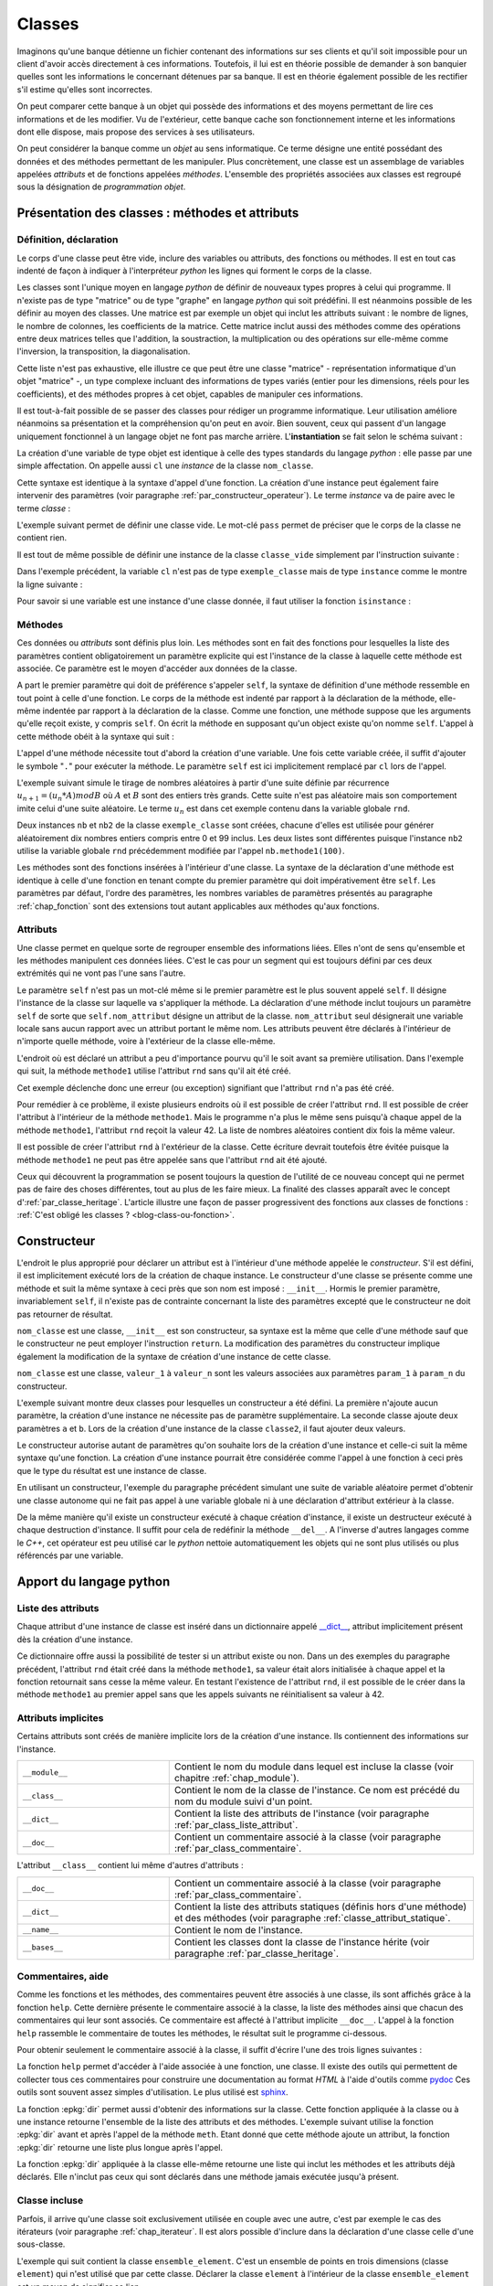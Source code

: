 
.. _chap_classe:

=======
Classes
=======

Imaginons qu'une banque détienne un fichier contenant des informations
sur ses clients et qu'il soit impossible pour un client d'avoir
accès directement à ces informations. Toutefois, il lui est
en théorie possible de demander à son banquier quelles sont
les informations le concernant détenues par sa banque.
Il est en théorie également possible de les rectifier
s'il estime qu'elles sont incorrectes.

On peut comparer cette banque à un objet qui possède des
informations et des moyens permettant de lire ces informations
et de les modifier. Vu de l'extérieur, cette banque cache son
fonctionnement interne et les informations dont elle dispose,
mais propose des services à ses utilisateurs.

On peut considérer la banque comme un *objet* au sens informatique.
Ce terme désigne une entité possédant des données et des
méthodes permettant de les manipuler. Plus concrètement,
une classe est un assemblage de variables appelées *attributs* et de
fonctions appelées *méthodes*. L'ensemble des propriétés
associées aux classes est regroupé sous la désignation de
*programmation objet*.

Présentation des classes : méthodes et attributs
================================================

.. _par_classe_un:

Définition, déclaration
-----------------------

.. mathdef::
    :title: classe
    :tag: Définition

    Une classe est un ensemble incluant des variables ou *attributs* et
    des fonctions ou *méthodes*. Les attributs sont des variables
    accessibles depuis toute méthode de la classe où elles sont
    définies. En *python*, les classes sont des types modifiables.

.. index:: class

.. mathdef::
    :title: Déclaration d'une classe
    :tag: Syntaxe

    ::

        class nom_classe :
            # corps de la classe
            # ...

Le corps d'une classe peut être vide, inclure des variables ou
attributs, des fonctions ou méthodes. Il est en tout cas indenté
de façon à indiquer à l'interpréteur *python* les lignes qui forment
le corps de la classe.

Les classes sont l'unique moyen en langage *python* de définir
de nouveaux types propres à celui qui programme. Il n'existe pas de
type "matrice" ou de type "graphe" en langage *python* qui
soit prédéfini. Il est néanmoins possible de les définir au
moyen des classes. Une matrice est par exemple un objet qui
inclut les attributs suivant : le nombre de lignes, le nombre de
colonnes, les coefficients de la matrice. Cette matrice inclut
aussi des méthodes comme des opérations entre deux matrices telles que
l'addition, la soustraction, la multiplication ou des opérations sur
elle-même comme l'inversion, la transposition, la diagonalisation.
        
Cette liste n'est pas exhaustive, elle illustre ce que peut être
une classe "matrice" - représentation informatique d'un objet "matrice" -,
un type complexe incluant des informations de types variés (entier
pour les dimensions, réels pour les coefficients), et des méthodes
propres à cet objet, capables de manipuler ces informations.

Il est tout-à-fait possible de se passer des classes pour
rédiger un programme informatique. Leur utilisation améliore néanmoins
sa présentation et la compréhension qu'on peut en avoir.
Bien souvent, ceux qui passent d'un langage uniquement
fonctionnel à un langage objet ne font pas marche arrière.
L'**instantiation** se fait selon le schéma suivant :

.. mathdef::
    :title: Instanciation d'une classe
    :tag: Syntaxe

    ::

        cl = nom_classe()

La création d'une variable de type objet est identique à
celle des types standards du langage *python* : elle passe
par une simple affectation. On appelle aussi ``cl`` une *instance*
de la classe ``nom_classe``.

Cette syntaxe est identique à la syntaxe d'appel d'une
fonction. La création d'une instance peut également faire
intervenir des paramètres (voir paragraphe :ref:`par_constructeur_operateur`).
Le terme *instance* va de paire avec le terme *classe* :

.. mathdef::
    :title: instantiaion
    :tag: Définition

    Une instance d'une classe ``C`` désigne une variable de type ``C``.
    Le terme instance ne s'applique qu'aux variables dont le type est une classe.

.. index:: pass

L'exemple suivant permet de définir une classe vide.
Le mot-clé ``pass`` permet de préciser que le corps
de la classe ne contient rien.

.. runpython::
    :showcode:

    class classe_vide:
        pass

Il est tout de même possible de définir une instance de la
classe ``classe_vide`` simplement par l'instruction suivante :

.. runpython::
    :showcode:

    class classe_vide:
        pass
    cl = classe_vide()

Dans l'exemple précédent, la variable ``cl`` n'est pas de type
``exemple_classe`` mais de type ``instance`` comme le montre la ligne suivante :

.. runpython::
    :showcode:

    class classe_vide:
        pass
    cl = classe_vide()
    print(type(cl))     # affiche <type 'instance'>

.. index:: instance

Pour savoir si une variable est une instance d'une classe
donnée, il faut utiliser la fonction ``isinstance`` :

.. runpython::
    :showcode:

    class classe_vide:
        pass
    cl = classe_vide()
    print(type(cl))                     # affiche <type 'instance'>
    print(isinstance(cl, classe_vide))  # affiche True

Méthodes
--------

.. index:: self, def

.. mathdef::
    :title: méthode
    :tag: Définition

    Les méthodes sont des fonctions qui sont associées de manière explicite à une classe.
    Elles ont comme particularité un accès privilégié aux données de la classe elle-même.

Ces données    ou *attributs* sont définis plus loin. Les méthodes sont en
fait des fonctions pour lesquelles la liste des paramètres contient
obligatoirement un paramètre explicite qui est l'instance de
la classe à laquelle cette méthode est associée. Ce paramètre
est le moyen d'accéder aux données de la classe.

.. mathdef::
    :title: Déclaration d'une méthode
    :tag: Syntaxe

    ::

        class nom_classe :
            def nom_methode(self, param_1, ..., param_n):
                # corps de la méthode...

A part le premier paramètre qui doit de préférence s'appeler ``self``,
la syntaxe de définition d'une méthode ressemble en tout point à celle
d'une fonction. Le corps de la méthode est indenté par rapport à la
déclaration de la méthode, elle-même indentée par rapport à
la déclaration de la classe. Comme une fonction,
une méthode suppose que les arguments qu'elle reçoit existe,
y compris ``self``. On écrit la méthode en supposant qu'un
object existe qu'on nomme ``self``.
L'appel à cette méthode obéit à la syntaxe qui suit :

.. mathdef::
    :title: Appel d'une méthode
    :tag: Syntaxe

    ::

        cl = nom_classe()    # variable de type nom_classe
        t  = cl.nom_methode (valeur_1, ..., valeur_n)

L'appel d'une méthode nécessite tout d'abord la création d'une
variable. Une fois cette variable créée, il suffit d'ajouter
le symbole "``.``" pour exécuter la méthode. Le paramètre ``self``
est ici implicitement remplacé par ``cl`` lors de l'appel.

L'exemple suivant simule le tirage de nombres aléatoires
à partir d'une suite définie par récurrence
:math:`u_{n+1} = (u_n * A) mod B` où :math:`A` et :math:`B`
sont des entiers très grands. Cette suite n'est pas
aléatoire mais son comportement imite celui d'une suite aléatoire.
Le terme :math:`u_n` est dans cet exemple contenu dans la variable globale ``rnd``.

.. runpython::
    :showcode:
    :process:

    rnd = 42

    class exemple_classe:
        def methode1(self,n):
            """simule la génération d'un nombre aléatoire
               compris entre 0 et n-1 inclus"""
            global rnd
            rnd = 397204094 * rnd % 2147483647
            return int (rnd % n)

    nb  = exemple_classe ()
    l1  = [ nb.methode1(100) for i in range(0,10) ]
    print(l1)   # affiche [19, 46, 26, 88, 44, 56, 56, 26, 0, 8]

    nb2 = exemple_classe ()
    l2  = [ nb2.methode1(100) for i in range(0,10) ]
    print(l2)   # affiche [46, 42, 89, 66, 48, 12, 61, 84, 71, 41]

Deux instances ``nb`` et ``nb2`` de la classe ``exemple_classe``
sont créées, chacune d'elles est utilisée pour générer
aléatoirement dix nombres entiers compris entre 0 et 99 inclus.
Les deux listes sont différentes puisque l'instance ``nb2``
utilise la variable globale ``rnd`` précédemment modifiée par l'appel
``nb.methode1(100)``.

Les méthodes sont des fonctions insérées à l'intérieur d'une classe.
La syntaxe de la déclaration d'une méthode est identique à
celle d'une fonction en tenant compte du premier paramètre
qui doit impérativement être ``self``. Les paramètres par défaut,
l'ordre des paramètres, les nombres variables de paramètres
présentés au paragraphe :ref:`chap_fonction` sont des
extensions tout autant applicables aux méthodes qu'aux fonctions.

Attributs
---------

.. mathdef::
    :title: attribut
    :tag: Définition

    Les attributs sont des variables qui sont associées de manière explicite à une classe.
    Les attributs de la classe se comportent comme des variables globales pour
    toutes les méthodes de cette classe.

Une classe permet en quelque sorte de regrouper ensemble
des informations liées. Elles n'ont de sens qu'ensemble
et les méthodes manipulent ces données liées. C'est le
cas pour un segment qui est toujours défini par ces
deux extrémités qui ne vont pas l'une sans l'autre.

.. mathdef::
    :title: Déclaration d'un attribut
    :tag: Syntaxe

    ::

        class nom_classe :
            def nom_methode (self, param_1, ..., param_n) :
                self.nom_attribut = valeur

Le paramètre ``self`` n'est pas un mot-clé même si le premier
paramètre est le plus souvent appelé ``self``. Il désigne
l'instance de la classe sur laquelle va s'appliquer
la méthode. La déclaration d'une méthode inclut
toujours un paramètre ``self`` de sorte que ``self.nom_attribut``
désigne un attribut de la classe. ``nom_attribut`` seul
désignerait une variable locale sans aucun rapport avec un
attribut portant le même nom. Les attributs peuvent être déclarés
à l'intérieur de n'importe quelle méthode, voire à l'extérieur
de la classe elle-même.

L'endroit où est déclaré un attribut a peu d'importance
pourvu qu'il le soit avant sa première utilisation.
Dans l'exemple qui suit, la méthode ``methode1`` utilise
l'attribut ``rnd`` sans qu'il ait été créé.

.. runpython::
    :showcode:
    :exception:

    class exemple_classe:
        def methode1(self,n):
            """simule la génération d'un nombre aléatoire
               compris entre 0 et n-1 inclus"""
            self.rnd = 397204094 * self.rnd % 2147483647
            return int (self.rnd % n)

    nb = exemple_classe ()
    li  = [ nb.methode1(100) for i in range(0,10) ]
    print(li)

Cet exemple déclenche donc une erreur (ou exception)
signifiant que l'attribut ``rnd`` n'a pas été créé.

Pour remédier à ce problème, il existe plusieurs endroits
où il est possible de créer l'attribut ``rnd``.
Il est possible de créer l'attribut à l'intérieur de la méthode
``methode1``. Mais le programme n'a plus le même sens
puisqu'à chaque appel de la méthode ``methode1``,
l'attribut ``rnd`` reçoit la valeur 42. La liste
de nombres aléatoires contient dix fois la même valeur.

.. runpython::
    :showcode:

    class exemple_classe:
        def methode1(self,n):
            """simule la génération d'un nombre aléatoire
               compris entre 0 et n-1 inclus"""
            self.rnd = 42  # déclaration à l'intérieur de la méthode,
                           # doit être précédé du mot-clé self
            self.rnd = 397204094 * self.rnd % 2147483647
            return int (self.rnd % n)

    nb = exemple_classe ()
    li = [ nb.methode1(100) for i in range(0,10) ]
    print(li)  # affiche [19, 19, 19, 19, 19, 19, 19, 19, 19, 19]

Il est possible de créer l'attribut ``rnd`` à l'extérieur de la classe.
Cette écriture devrait toutefois être évitée puisque la méthode
``methode1`` ne peut pas être appelée sans que l'attribut ``rnd`` ait été ajouté.

.. runpython::
    :showcode:

    class exemple_classe:
        def methode1(self,n):
            """simule la génération d'un nombre aléatoire
               compris entre 0 et n-1 inclus"""
            self.rnd = 397204094 * self.rnd % 2147483647
            return int (self.rnd % n)

    nb     = exemple_classe ()
    nb.rnd = 42              # déclaration à l'extérieur de la classe,
                             # indispensable pour utiliser la méthode methode1
    li = [ nb.methode1(100) for i in range(0,10) ]
    print(li)  # affiche [19, 46, 26, 88, 44, 56, 56, 26, 0, 8]

Ceux qui découvrent la programmation se posent toujours
la question de l'utilité de ce nouveau concept qui ne
permet pas de faire des choses différentes, tout au plus
de les faire mieux. La finalité des classes apparaît
avec le concept d':ref:`par_classe_heritage`. L'article illustre
une façon de passer progressivent des fonctions aux classes de
fonctions : :ref:`C'est obligé les classes ? <blog-class-ou-fonction>`.

.. _par_classe_constructeur:

Constructeur
============

.. index:: constructeur

L'endroit le plus approprié pour déclarer un attribut est
à l'intérieur d'une méthode appelée le *constructeur*.
S'il est défini, il est implicitement exécuté lors de la
création de chaque instance. Le constructeur d'une classe se
présente comme une méthode et suit la même syntaxe à ceci
près que son nom est imposé : ``__init__``. Hormis le premier
paramètre, invariablement ``self``, il n'existe pas de contrainte
concernant la liste des paramètres excepté que le constructeur
ne doit pas retourner de résultat.

.. mathdef::
    :title: Déclaration d'un constructeur
    :tag: Syntaxe

    ::

        class nom_classe :
            def __init__(self, param_1, ..., param_n):
                # code du constructeur

``nom_classe`` est une classe, ``__init__`` est son constructeur,
sa syntaxe est la même que celle d'une méthode sauf que
le constructeur ne peut employer l'instruction ``return``.
La modification des paramètres du constructeur implique également
la modification de la syntaxe de création d'une instance de cette classe.

.. mathdef::
    :title: Appel d'un constructeur
    :tag: Syntaxe

    ::

        x = nom_classe (valeur_1,...,valeur_n)

``nom_classe`` est une classe, ``valeur_1`` à ``valeur_n``
sont les valeurs associées aux paramètres ``param_1``
à ``param_n`` du constructeur.

L'exemple suivant montre deux classes pour lesquelles
un constructeur a été défini. La première n'ajoute aucun
paramètre, la création d'une instance ne nécessite pas
de paramètre supplémentaire. La seconde classe ajoute
deux paramètres ``a`` et ``b``. Lors de la création d'une
instance de la classe ``classe2``, il faut ajouter deux valeurs.

.. runpython::
    :showcode:

    class classe1:
        def __init__(self):
            # pas de paramètre supplémentaire
            print("constructeur de la classe classe1")
            self.n = 1 # ajout de l'attribut n

    x = classe1()      # affiche constructeur de la classe classe1
    print(x.n)         # affiche 1

    class classe2:
        def __init__(self,a,b):
            # deux paramètres supplémentaires
            print("constructeur de la classe classe2")
            self.n = (a+b)/2  # ajout de l'attribut n

    x = classe2 (5,9)  # affiche constructeur de la classe classe2
    print(x.n)         # affiche 7

Le constructeur autorise autant de paramètres qu'on souhaite lors
de la création d'une instance et celle-ci suit la même
syntaxe qu'une fonction. La création d'une instance pourrait
être considérée comme l'appel à une fonction à ceci près
que le type du résultat est une instance de classe.

En utilisant un constructeur, l'exemple du paragraphe
précédent simulant une suite de variable aléatoire permet
d'obtenir une classe autonome qui ne fait pas appel à une
variable globale ni à une déclaration d'attribut extérieur
à la classe.

.. index:: destructeur

.. runpython::
    :showcode:

    class exemple_classe:
        def __init__ (self) : # constructeur
            self.rnd = 42     # on crée l'attribut rnd, identique pour chaque instance
                              # --> les suites générées auront toutes le même début
        def methode1(self, n):
            self.rnd = 397204094 * self.rnd % 2147483647
            return int (self.rnd % n)

    nb  = exemple_classe()
    l1  = [ nb.methode1(100) for i in range(0,10) ]
    print(l1)   # affiche [19, 46, 26, 88, 44, 56, 56, 26, 0, 8]

    nb2 = exemple_classe()
    l2  = [ nb2.methode1(100) for i in range(0,10) ]
    print(l2)   # affiche [19, 46, 26, 88, 44, 56, 56, 26, 0, 8]

De la même manière qu'il existe un constructeur exécuté à chaque
création d'instance, il existe un destructeur exécuté à
chaque destruction d'instance. Il suffit pour cela de
redéfinir la méthode ``__del__``.
A l'inverse d'autres langages comme le *C++*, cet opérateur est
peu utilisé car le *python* nettoie automatiquement les objets
qui ne sont plus utilisés ou plus référencés par une variable.

Apport du langage python
========================

.. _par_class_liste_attribut:

Liste des attributs
-------------------

.. index:: __dict__

Chaque attribut d'une instance de classe est inséré dans un
dictionnaire appelé `__dict__ <https://docs.python.org/3/library/stdtypes.html?highlight=__dict__#object.__dict__>`_,
attribut implicitement présent dès la création d'une instance.

.. runpython::
    :showcode:

    class exemple_classe:
        def __init__ (self) :
            self.rnd = 42
        def methode1(self, n):
            self.rnd = 397204094 * self.rnd % 2147483647
            return int (self.rnd % n)

    nb = exemple_classe ()
    print(nb.__dict__)      # affiche {'rnd': 42}

Ce dictionnaire offre aussi la possibilité de tester si un
attribut existe ou non. Dans un des exemples du paragraphe
précédent, l'attribut ``rnd`` était créé dans la méthode
``methode1``, sa valeur était alors initialisée à chaque appel
et la fonction retournait sans cesse la même valeur. En testant
l'existence de l'attribut ``rnd``, il est possible de le créer
dans la méthode ``methode1`` au premier appel sans que les
appels suivants ne réinitialisent sa valeur à 42.

.. _programme_in_dict_rnd:

.. runpython::
    :showcode:

    class exemple_classe:
        def methode1(self,n):
            if "rnd" not in self.__dict__ :  # l'attribut existe-t-il ?
                self.rnd = 42                # création de l'attribut
                self.__dict__ ["rnd"] = 42   # autre écriture possible
            self.rnd = 397204094 * self.rnd % 2147483647
            return int(self.rnd % n)

    nb = exemple_classe ()
    li = [ nb.methode1(100) for i in range(0,10) ]
    print(li)  # affiche [19, 46, 26, 88, 44, 56, 56, 26, 0, 8]

.. _attribut_implicite_par:

Attributs implicites
--------------------

Certains attributs sont créés de manière implicite lors de la
création d'une instance. Ils contiennent des informations sur l'instance.

.. list-table::
    :widths: 5 10
    :header-rows: 0

    * - ``__module__``
      - Contient le nom du module dans lequel est incluse la classe
        (voir chapitre :ref:`chap_module`).
    * - ``__class__``
      - Contient le nom de la classe de l'instance.
        Ce nom est précédé du nom du module suivi d'un point.
    * - ``__dict__``
      - Contient la liste des attributs de l'instance
        (voir paragraphe :ref:`par_class_liste_attribut`.
    * - ``__doc__``
      - Contient un commentaire associé à la classe
        (voir paragraphe :ref:`par_class_commentaire`.                            
        
L'attribut ``__class__`` contient lui même d'autres d'attributs :

.. list-table::
    :widths: 5 10
    :header-rows: 0

    * - ``__doc__``
      - Contient un commentaire associé à la classe
        (voir paragraphe :ref:`par_class_commentaire`.
    * - ``__dict__``
      - Contient la liste des attributs statiques (définis hors d'une méthode)
        et des méthodes (voir paragraphe :ref:`classe_attribut_statique`.
    * - ``__name__``
      - Contient le nom de l'instance.
    * - ``__bases__``
      - Contient les classes dont la classe de l'instance hérite
        (voir paragraphe :ref:`par_classe_heritage`.

.. runpython::
    :showcode:

    class classe_vide:
        pass
    cl = classe_vide()
    print(cl.__module__)             # affiche __main__
    print(cl.__class__)              # affiche __main__.classe_vide ()
    print(cl.__dict__)               # affiche {}
    print(cl.__doc__)                # affiche None  (voir paragraphe suivant)
    print(cl.__class__.__doc__)      # affiche None
    print(cl.__class__.__dict__)     # affiche {'__module__': '__main__',
                                     #          '__doc__': None}
    print(cl.__class__.__name__)     # affiche classe_vide
    print(cl.__class__.__bases__)    # affiche ()

.. _par_class_commentaire:

Commentaires, aide
------------------

.. index:: commentaire, help

Comme les fonctions et les méthodes, des commentaires peuvent être
associés à une classe, ils sont affichés grâce à la fonction
``help``. Cette dernière présente le commentaire associé à la classe,
la liste des méthodes ainsi que chacun des commentaires qui leur
sont associés. Ce commentaire est affecté à l'attribut implicite
``__doc__``. L'appel à la fonction ``help`` rassemble le commentaire
de toutes les méthodes, le résultat suit le programme ci-dessous.

.. runpython::
    :showcode:

    class exemple_classe:
        """simule une suite de nombres aléatoires"""
        def __init__ (self) :
            """constructeur : initialisation de la première valeur"""
            self.rnd = 42
        def methode1(self,n):
            """simule la génération d'un nombre aléatoire
            compris entre 0 et n-1 inclus"""
            self.rnd = 397204094 * self.rnd % 2147483647
            return int (self.rnd % n)
    nb = exemple_classe()
    help(exemple_classe)     # appelle l'aide associée à la classe

Pour obtenir seulement le commentaire associé à la classe,
il suffit d'écrire l'une des trois lignes suivantes :

.. runpython::
    :showcode:

    class exemple_classe:
        """simule une suite de nombres aléatoires"""
        pass

    nb = exemple_classe()

    print(exemple_classe.__doc__)  # affiche simule une suite de nombres aléatoires
    print(nb.__doc__)              # affiche simule une suite de nombres aléatoires
    print(nb.__class__.__doc__)    # affiche simule une suite de nombres aléatoires

La fonction ``help`` permet d'accéder à l'aide associée à une
fonction, une classe. Il existe des outils qui permettent de
collecter tous ces commentaires pour construire une documentation
au format *HTML* à l'aide d'outils comme
`pydoc <https://docs.python.org/3/library/pydoc.html>`_
Ces outils sont souvent assez simples d'utilisation.
Le plus utilisé est
`sphinx <http://www.sphinx-doc.org/en/>`_.

.. index:: dir

La fonction :epkg:`dir` permet aussi d'obtenir des informations
sur la classe. Cette fonction appliquée à la classe ou à une
instance retourne l'ensemble de la liste des attributs et des
méthodes. L'exemple suivant utilise la fonction
:epkg:`dir` avant et après l'appel de la méthode ``meth``. Etant donné
que cette méthode ajoute un attribut, la fonction
:epkg:`dir` retourne une liste plus longue après l'appel.

.. runpython::
    :showcode:

    class essai_class:
        def meth(self):
            x      = 6
            self.y = 7

    a = essai_class()
    print(dir(a))             # affiche ['__doc__', '__module__', 'meth']
    a.meth()
    print(dir(a))             # affiche ['__doc__', '__module__', 'meth', 'y']
    print(dir(essai_class))   # affiche ['__doc__', '__module__', 'meth']

La fonction :epkg:`dir`
appliquée à la classe elle-même retourne une liste qui inclut
les méthodes et les attributs déjà déclarés. Elle n'inclut pas
ceux qui sont déclarés dans une méthode jamais exécutée
jusqu'à présent.

.. _par_class_incluse:

Classe incluse
--------------

Parfois, il arrive qu'une classe soit exclusivement utilisée en
couple avec une autre, c'est par exemple le cas des itérateurs
(voir paragraphe :ref:`chap_iterateur`. Il est alors possible
d'inclure dans la déclaration d'une classe celle d'une sous-classe.

L'exemple qui suit contient la classe ``ensemble_element``. C'est
un ensemble de points en trois dimensions (classe ``element``)
qui n'est utilisé que par cette classe. Déclarer la
classe ``element`` à l'intérieur de la classe
``ensemble_element`` est un moyen de signifier ce lien.

.. runpython::
    :showcode:

    class ensemble_element:

        class element :
            def __init__ (self) :
                self.x, self.y, self.z = 0,0,0

        def __init__ (self) :
            self.all = [ ensemble_element.element () for i in range(0,3) ]

        def barycentre (self) :
            b = ensemble_element.element ()
            for el in self.all :
                b.x += el.x
                b.y += el.y
                b.z += el.z
            b.x /= len (self.all)
            b.y /= len (self.all)
            b.z /= len (self.all)
            return b

    f = ensemble_element ()
    f.all[0].x, f.all[0].y, f.all[0].z = 4.5,1.5,1.5
    b = f.barycentre()
    print(b.x, b.y, b.z) # affiche 1.5 0.5 0.5

Pour créer une instance de la classe ``element``, il faut
faire précéder son nom de la classe où elle est déclarée :
``b = ensemble_element.element()`` comme c'est le cas
dans la méthode ``barycentre`` par exemple.

.. _par_constructeur_operateur:

Opérateurs
==========

Les opérateurs sont des symboles du langages comme
``+``, ``-``, ``+=``, ... Au travers des opérateurs,
il est possible de donner un sens à une syntaxe
comme celle de l'exemple suivant :

.. runpython::
    :showcode:
    :exception:

    class nouvelle_classe:
        pass
    x = nouvelle_classe() + nouvelle_classe()

L'addition n'est pas le seul symbole concerné,
le langage *python* permet de donner un sens à tous
les opérateurs numériques et d'autres reliés à des
fonctions du langage comme ``len`` ou ``max``.
Le programme suivant contient une classe définissant un nombre
complexe. La méthode ``ajoute`` définit ce qu'est une addition
entre nombres complexes.

.. runpython::
    :showcode:

    import math

    class nombre_complexe:
        def __init__ (self, a=0, b=0):
            self.a, self.b = a,b
        def get_module(self):
            return math.sqrt(self.a * self.a + self.b * self.b)

        def ajoute(self, c):
            return nombre_complexe(self.a + c.a, self.b + c.b)

    c1 = nombre_complexe(0,1)
    c2 = nombre_complexe(1,0)

    c  = c1.ajoute (c2)         # c = c1 + c2
    print(c.a, c.b)

Toutefois, on aimerait bien écrire simplement
``c = c1 + c2`` au lieu de ``c = c1.ajoute(c2)``
car cette syntaxe est plus facile à lire et surtout
plus intuitive. Le langage *python* offre cette possibilité.
Il existe en effet des méthodes *clés* dont l'implémentation
définit ce qui doit être fait dans le cas d'une addition,
d'une comparaison, d'un affichage, ... A l'instar du constructeur,
toutes ces méthodes clés, qu'on appelle des *opérateurs*, sont encadrées
par deux blancs soulignés, leur déclaration suit invariablement
le même schéma. Voici celui de l'opérateur ``__add__``
qui décrit ce qu'il faut faire pour une addition.

.. runpython::
    :showcode:

    class nom_class :
        def __add__ (self, autre) :
            # corps de l'opérateur
            return ...   # nom_classe

``nom_classe`` est une classe. L'opérateur ``__add__`` définit
l'addition entre l'instance ``self`` et l'instance ``autre``
et retourne une instance de la classe  ``nom_classe``.

Le programme suivant reprend le précédent de manière à ce
que l'addition de deux nombres complexes soit dorénavant
une syntaxe correcte.

.. runpython::
    :showcode:

    import math

    class nombre_complexe:
        def __init__ (self, a=0, b=0):
            self.a, self.b = a,b
        def get_module(self):
            return math.sqrt(self.a * self.a + self.b * self.b)
        def __add__(self, c):
            return nombre_complexe(self.a + c.a, self.b + c.b)

    c1 = nombre_complexe(0,1)
    c2 = nombre_complexe(1,0)
    c  = c1 + c2          # cette expression est maintenant syntaxiquement correcte
    c  = c1.__add__ (c2)  # même ligne que la précédente mais écrite explicitement
    print(c.a, c.b)

L'avant dernière ligne appelant la méthode ``__add__`` transcrit de façon
explicite ce que le langage *python* fait lorsqu'il rencontre un
opérateur ``+`` qui s'applique à des classes. Plus précisément,
``c1`` et ``c2`` pourraient être de classes différentes, l'expression
serait encore valide du moment que la classe dont dépend ``c1``
a redéfini la méthode ``__add__``.
Chaque opérateur possède sa méthode-clé associée. L'opérateur ``+=``,
différent de ``+`` est associé à la méthode-clé ``__iadd__``.

::

    class nom_class :
        def __iadd__ (self, autre) :
            # corps de l'opérateur
            return self

``nom_classe`` est une classe. L'opérateur ``__iadd__`` définit
l'addition entre l'instance ``self`` et l'instance ``autre``.
L'instance ``self`` est modifiée pour recevoir le résultat.
L'opérateur retourne invariablement l'instance modifiée ``self``.
On étoffe la classe ``nombre_complexe`` à l'aide de l'opérateur ``__iadd__``.

.. runpython::
    :showcode:

    import math

    class nombre_complexe:
        def __init__(self, a=0, b=0):
            self.a, self.b = a,b
        def get_module(self):
            return math.sqrt(self.a * self.a + self.b * self.b)
        def __add__(self, c):
            return nombre_complexe (self.a + c.a, self.b + c.b)

        def __iadd__(self, c):
            self.a += c.a
            self.b += c.b
            return self

    c1  = nombre_complexe (0,1)
    c2  = nombre_complexe (1,0)
    c1 += c2           # utilisation de l'opérateur +=
    c1.__iadd__ (c2)   # c'est la transcription explicite de la ligne précédente
    print(c1.a, c1.b)

Un autre opérateur souvent utilisé est ``__str__`` qui permet de
redéfinir l'affichage d'un objet lors d'un appel à l'instruction ``print``.

.. mathdef::
    :title: Déclaration de l'opérateur __str__
    :tag: Syntaxe

    ::

        class nom_class :
            def __str__ (self) :
                # corps de l'opérateur
                return...

``nom_classe`` est une classe. L'opérateur ``__str__`` construit une
chaîne de caractères qu'il retourne comme résultat de façon à être
affiché.
L'exemple suivant reprend la classe ``nombre_complexe`` pour que
l'instruction ``print`` affiche un nombre complexe sous la forme :math:`a+ i b`.

.. runpython::
    :showcode:

    class nombre_complexe:
        def __init__ (self, a=0, b=0):
            self.a, self.b = a,b
        def __add__(self, c):
            return nombre_complexe(self.a + c.a, self.b + c.b)

        def __str__ (self) :
            if   self.b == 0:
                return "%f" % (self.a)
            elif self.b > 0:
                return "%f + %f i" % (self.a, self.b)
            else:
                return "%f - %f i" % (self.a, -self.b)

    c1 = nombre_complexe(0,1)
    c2 = nombre_complexe(1,0)
    c3 = c1 + c2
    print(c3)       # affiche 1.000000 + 1.000000 i

Il existe de nombreux opérateurs qu'il est possible de définir.
La table :ref:`opérateurs et classes <operateur_classe>` présente les plus utilisés.
Parmi ceux-là, on peut s'attarder sur les opérateurs
``__getitem__`` et ``__setitem__``, ils redéfinissent l'opérateur
``[]`` permettant d'accéder à un élément d'une liste ou d'un dictionnaire.
Le premier, ``__getitem__`` est utilisé lors d'un calcul, un affichage.
Le second, ``__setitem__``, est utilisé pour affecter une valeur.

L'exemple suivant définit un point de l'espace avec trois coordonnées.
Il redéfinit ou *surcharge* les opérateurs ``__getitem__``
et ``__setitem__`` de manière à pouvoir accéder aux coordonnées de la
classe ``point_espace`` qui définit un point dans l'espace.
En règle générale, lorsque les indices ne sont pas corrects, ces
deux opérateurs lèvent l'exception ``IndexError``
(voir le chapitre :ref:`chap_exception`).

.. runpython::
    :showcode:
    :exception:

    class point_espace:
        def __init__ (self, x,y,z):
            self._x, self._y, self._z = x,y,z

        def __getitem__(self,i):
            if i == 0 : return self._x
            if i == 1 : return self._y
            if i == 2 : return self._z
            # pour tous les autres cas --> erreur
            raise IndexError ("indice impossible, 0,1,2 autorisés")

        def __setitem__(self,i,x):
            if   i == 0 : self._x = x
            elif i == 1 : self._y = y
            elif i == 2 : self._z = z
            # pour tous les autres cas --> erreur
            raise IndexError ("indice impossible, 0,1,2 autorisés")

        def __str__(self):
            return "(%f,%f,%f)" % (self._x, self._y, self._z)

    a = point_espace(1,-2,3)

    print(a)                     # affiche (1.000000,-2.000000,3.000000)
    a [1] = -3                   # (__setitem__) affecte -3 à a.y
    print("abscisse : ", a [0])  # (__getitem__) affiche abscisse :  1
    print("ordonnée : ", a [1])  # (__getitem__) affiche ordonnée :  -3
    print("altitude : ", a [2])  # (__getitem__) affiche altitude :  3

Par le biais de l'exception ``IndexError``, les expressions
``a[i]`` avec ``i != 0,1,2`` sont impossibles et arrêtent
le programme par un message comme celui qui suit obtenu après
l'interprétation de ``print(a[4])`` :

.. _operateur_classe:

.. list-table::
    :widths: 5 10
    :header-rows: 0

    * - ``__cmp__(self,x)``
      - Retourne un entier égale à -1, 0, 1, chacune de ces valeurs
        étant associés respectivement à :
        ``self < x``, ``self == x``, ``self > x``.
        Cet opérateur est appelé par la fonction ``cmp``.
    * - ``__str__(self)``
      - Convertit un objet en une chaîne de caractère qui sera
        affichée par la fonction ``print`` ou obtenu avec
        la fonction ``str``.
    * - ``__contains__(self,x)``
      - Retourne ``True`` ou ``False`` selon que ``x``
        appartient à ``self``. Le mot-clé ``in`` renvoie
        à cet opérateur. En d'autres termes,
        ``if x in obj:`` appelle
        ``obj.__contains__(x)``.
    * - ``__len__(self)``
      - Retourne le nombre d'élément de ``self``. Cet opérateur
        est appelé par la fonction ``len``.
    * - ``__abs__(self)``
      - Cet opérateur est appelé par la fonction ``abs``.
    * - ``__getitem__(self,i)``
      - Cet opérateur est appelé lorsqu'on cherche à accéder à un élément
        de l'objet ``self`` d'indice ``i`` comme si c'était une liste.
        Si l'indice ``i`` est incorrect, l'exception ``IndexError``
        doit être levée.
    * - ``__setitem__(self,i,v)``
      - Cet opérateur est appelé lorsqu'on cherche à affecter une valeur ``v``
        à un élément de l'objet ``self`` d'indice ``i``
        comme si c'était une liste ou un dictionnaire.
        Si l'indice ``i`` est incorrect, l'exception ``IndexError``.
    * - ``__delitem__(self,i)``
      - Cet opérateur est appelé lorsqu'on cherche à supprimer l'élément
        de l'objet ``self`` d'indice ``i``
        comme si c'était une liste ou un dictionnaire.
        Si l'indice ``i`` est incorrect, l'exception ``IndexError``
        doit être levée.
    * - ``__int__(self)``, ``__float__(self)``, ``__complex__(self)``
      - Ces opérateurs implémente la conversion de l'instance
        ``self`` en entier, réel ou complexe.
    * - ``__add__(self,x)``, ``__div__(self,x)``, ``__mul__(self,x)``
        ``__sub__(self,x)``, ``__pow__(self,x)``, ``__lshift__(self, x)``,
        ``__rshift__(self, x)``
      - Opérateurs appelés pour les opérations
        ``+``, ``/``, ``*``, ``-``, ``**``, ``<``, ``<``
    * - ``__iadd__(self,x)``, ``__idiv__(self,x)``, ``__imul__(self,x)``,
        ``__isub__(self,x)``, ``__ipow__(self,x)``, ``__ilshift__(self, x)``
        ``__irshift__(self, x)``
      - Opérateurs appelés pour les opérations
        ``+=``, ``/=``, ``*=``, ``-=``, ``**=``, ``<<=``, ``>>=``

.. index:: opérateur retourné

La liste complète est accessible à
`Operators <https://docs.python.org/3/library/operator.html>`_.
Le langage :epkg:`Python` autorise une opération peu commune
aux autres langages : des
`opérateurs retournés <https://docs.python.org/3/reference/datamodel.html#object.__radd__>`_.
Cela permet de donner un sens à une expression du type
``4 + instance d'un objet``. Le type entier ne définit pas cette
opération et elle devrait normalement échoué. Comme elle n'exsite pas,
il est possible de définir un opérateur retourné qui prend le relais
dans ce cas. Il est recommandé d'en faire un usage modéré car
c'est quelque chose peu répandu dans les langages de programmation.

.. runpython::
    :showcode:

    class RightSide:

        def __init__(self, v):
            self.v = v

        def __str__(self):
            return "RS({})".format(self.v)

        def __add__(self, v):
            return RightSide('9999999999')

    class LeftSide:

        def __init__(self, v):
            self.v = v

        def __str__(self):
            return "LS({})".format(self.v)

        def __add__(self, o):
            return LeftSide(self.v + o)

        def __radd__(self, o):
            return RightSide(self.v + o)

        def __lshift__(self, o):
            return self.__add__(o)

        def __rlshift__(self, o):
            return self.__radd__(o)

    print(LeftSide(3) + 4)
    print(4 + LeftSide(3))
    print('---')
    print(LeftSide(3) << 4)
    print(4 << LeftSide(3))
    print('---')
    print(RightSide(4) + LeftSide(3))

.. _chap_iterateur:

Itérateurs
==========

L'opérateur ``__iter__`` permet de définir ce qu'on appelle un
itérateur. C'est un objet qui permet d'en explorer un autre,
comme une liste ou un dictionnaire. Un itérateur est un objet
qui désigne un élément d'un ensemble à parcourir et qui
connaît l'élément suivant à visiter. Il doit pour cela contenir
une référence à l'objet qu'il doit explorer et inclure une
méthode ``__next__`` qui retourne l'élément suivant ou lève
une exception si l'élément actuel est le dernier.

Par exemple, on cherche à explorer tous les éléments d'un objet de type
``point_espace`` défini au paragraphe précédent. Cette exploration
doit s'effectuer au moyen d'une boucle ``for``.

.. runpython::
    :showcode:

    class point_espace:
        def __init__ (self, x,y,z):
            self._x, self._y, self._z = x,y,z
        def __iter__(self):
            yield self._x
            yield self._y
            yield self._z

    a = point_espace (1,-2,3)

    for x in a:
        print(x)      # affiche successivement 1,-2,3

Cette boucle cache en fait l'utilisation d'un itérateur qui
apparaît explicitement dans l'exemple suivant équivalent au
précédent (voir paragraphe :ref:`paragraphe_tterafsd_syntaxe`).

.. runpython::
    :showcode:

    class point_espace:
        def __init__ (self, x,y,z):
            self._x, self._y, self._z = x,y,z
        def __iter__(self):
            yield self._x
            yield self._y
            yield self._z

    a = point_espace (1,-2,3)
    it = iter (a)
    while True:
        try:
            print(next(it))
        except StopIteration:
            break

Afin que cet extrait de programme fonctionne, il faut définir
un itérateur pour la classe ``point_espace``. Cet itérateur
doit inclure la méthode ``__next__``. La classe ``point_espace``
doit quant à elle définir l'opérateur ``__iter__`` pour
retourner l'itérateur qui permettra de l'explorer.

.. runpython::
    :showcode:

    class point_espace:
        def __init__ (self, x,y,z):
            self._x, self._y, self._z = x,y,z
        def __str__(self):
            return "(%f,%f,%f)" % (self._x, self._y, self._z)
        def __getitem__(self,i):
            if i == 0 : return self._x
            if i == 1 : return self._y
            if i == 2 : return self._z
            # pour tous les autres cas --> erreur
            raise IndexError ("indice impossible, 0,1,2 autorisés")

        class class_iter:
            """cette classe définit un itérateur pour point_espace"""
            def __init__ (self,ins):
                """initialisation, self._ins permet de savoir quelle
                   instance de point_espace on explore,
                   self._n mémorise l'indice de l'élément exploré"""
                self._n   = 0
                self._ins = ins

            def __iter__ (self) :   # le langage impose cette méthode
               return self          # dans certaines configurations

            def __next__(self):
                """retourne l'élément d'indice self._n et passe à l'élément suivant"""
                if self._n <= 2:
                    v = self._ins [self._n]
                    self._n += 1
                    return v
                else :
                    # si cet élément n'existe pas, lève une exception
                    raise StopIteration

        def __iter__(self):
            """opérateur de la classe point_espace, retourne un itérateur
               permettant de l'explorer"""
            return point_espace.class_iter(self)

    a = point_espace (1,-2,3)
    for x in a:
        print(x)      # affiche successivement 1,-2,3

.. index:: yield

Cette syntaxe peut paraître fastidieuse mais elle montre
de manière explicite le fonctionnement des itérateurs. Cette
construction est plus proche de ce que d'autres langages objets
proposent. *python* offre néanmoins une syntaxe plus courte avec
le mot-clé ``yield`` qui permet d'éviter la création de la classe
``class_iter``. Le code de la méthode ``__iter__`` change mais
les dernières lignes du programme précédent qui affichent
successivement les éléments de ``point_espace`` sont
toujours valides.

.. runpython::
    :showcode:

    class point_espace:
        def __init__ (self, x,y,z):
            self._x, self._y, self._z = x,y,z
        def __str__(self):
            return "(%f,%f,%f)" % (self._x, self._y, self._z)
        def __getitem__(self,i):
            if i == 0 : return self._x
            if i == 1 : return self._y
            if i == 2 : return self._z
            # pour tous les autres cas --> erreur
            raise IndexError ("indice impossible, 0,1,2 autorisés")

        def __iter__(self):
            """itérateur avec yield (ou générateur)"""
            _n = 0
            while _n <= 2 :
                yield self.__getitem__ (_n)
                _n += 1

    a = point_espace (1,-2,3)
    for x in a:
        print(x)      # affiche successivement 1,-2,3

.. _par_methode_statique:

Méthodes, attributs statiques et ajout de méthodes
==================================================

Méthode statique
----------------

.. index:: méthode statique

.. mathdef::
    :title: méthode statique
    :tag: Définition

    Les méthodes statiques sont des méthodes qui peuvent être appelées même si aucune
    instance de la classe où elles sont définies n'a été créée.

L'exemple suivant définit une classe avec une seule méthode.
Comme toutes les méthodes présentées jusqu'à présent, elle
inclut le paramètre ``self`` qui correspond à l'instance pour
laquelle elle est appelée.

.. runpython::
    :showcode:

    class essai_class:
        def methode (self):
            print("méthode non statique")

    x = essai_class()
    x.methode()

Une méthode statique ne nécessite pas qu'une instance soit créée pour
être appelée. C'est donc une méthode n'ayant pas besoin du paramètre ``self``.

.. mathdef::
    :title: Déclaration d'une méthode statique
    :tag: Syntaxe

    ::

        class nom_class :
            @staticmethod
            def nom_methode(params, ...) :
                # corps de la méthode
                ...

``nom_classe`` est une classe, ``nom_methode`` est une méthode statique.
Il faut pourtant ajouter la ligne suivante pour indiquer à la classe que
cette méthode est bien statique à l'aide du mot-clé
`staticmethod <https://docs.python.org/3/library/functions.html?highlight=staticmethod#staticmethod>`_.
Le programme précédent est modifié pour inclure une méthode statique. La méthode
``methode`` ne nécessite aucune création d'instance pour être appelée.

.. runpython::
    :showcode:

    class essai_class:
        @staticmethod
        def methode():
            print("méthode statique")

    essai_class.methode()

Il est également possible de déclarer une fonction statique à
l'extérieur d'une classe puis de l'ajouter en tant que méthode
statique à cette classe. Le programme suivant déclare une fonction
``methode`` puis indique à la classe ``essai_class`` que la fonction
est aussi une méthode statique de sa classe (avant-dernière ligne de l'exemple).

.. runpython::
    :showcode:

    def methode ():
        print("méthode statique")

    class essai_class:
        pass

    essai_class.methode = staticmethod(methode)
    essai_class.methode()

.. _class_remarque_constructeur_non:

Toutefois, il est conseillé de placer l'instruction qui contient ``staticmethod``
à l'intérieur de la classe. Elle n'y sera exécutée qu'une seule fois
comme le montre l'exemple suivant :

.. runpython::
    :showcode:
    :process:

    def methode():
        print("méthode statique")

    class classe_vide:
        print("création d'une instance de la classe classe_vide")
        methode = staticmethod(methode)
    cl = classe_vide()      # affiche création d'une instance de la classe essai_class
    ck = classe_vide()      # n'affiche rien

Les méthodes statiques sont souvent employées pour créer
des instances spécifiques d'une classe.

.. runpython::
    :showcode:

    class Couleur :
        def __init__ (self, r, v, b):
            self.r, self.v, self.b =  r, v, b
        def __str__ (self):
            return str((self.r, self.v, self.b))
        @staticmethod
        def blanc():
            return Couleur(255, 255, 255)
        @staticmethod
        def noir():
            return Couleur(0,0,0)

    c = Couleur.blanc()
    print(c)                # affiche (255, 255, 255)
    c = Couleur.noir()
    print(c)                # affiche (0, 0, 0)

Les méthodes sont des fonctions spécifiques à une classe
sans être spécifique à une isntance.

.. _classe_attribut_statique:

Attributs statiques
-------------------

.. mathdef::
    :title: attribut statique
    :tag: Définition

    Les attributs statiques sont des attributs qui
    peuvent être utilisés même si aucune
    instance de la classe où ils sont définis n'a été créée.
    Ces attributs sont partagés par toutes les instances.

.. mathdef::
    :title: Déclaration d'un attribut statique
    :tag: Syntaxe

    ::

        class nom_class :
            attribut_statique = valeur
            def nom_methode (self,params, ...):
                nom_class.attribut_statique2 = valeur2
            @staticmethod
            def nom_methode_st (params, ...) :
                nom_class.attribut_statique3 = valeur3

``nom_classe`` est une classe, ``nom_methode`` est une méthode non statique,
``nom_methode_st`` est une méthode statique. Les trois paramètres
``attribut_statique``, ``attribut_statique2``, ``attribut_statique3`` sont statiques,
soit parce qu'ils sont déclarés en dehors d'une méthode, soit parce que
leur déclaration fait intervenir le nom de la classe.

Pour le programme suivant, la méthode ``meth`` n'utilise pas
``self.x`` mais ``essai_class.x``. L'attribut ``x`` est alors un
attribut statique, partagé par toutes les instances. C'est pourquoi
dans l'exemple qui suit l'instruction ``z.meth()`` affiche la valeur ``6``
puisque l'appel ``y.meth()`` a incrémenté la variable statique ``x``.

.. runpython::
    :showcode:

    class essai_class:
        x = 5
        def meth(self):
            print(essai_class.x)
            essai_class.x += 1

    y = essai_class()
    z = essai_class()
    y.meth()    # affiche 5
    z.meth()    # affiche 6

Même si un attribut est statique, il peut être utilisé avec la
syntaxe ``self.attribut_statique`` dans une méthode non statique
à condition qu'un attribut non statique ne porte pas le même nom.
Si tel est pourtant le cas, certaines confusions peuvent apparaître :

.. runpython::
    :showcode:

    class exemple_classe:
        rnd = 42
        def incremente_rnd (self):
            self.rnd += 1
            return self.rnd

    cl = exemple_classe()

    print(cl.__dict__)                      # affiche {}
    print(cl.__class__.__dict__ ["rnd"])    # affiche 42
    cl.incremente_rnd()
    print(cl.__dict__)                      # affiche {'rnd': 43}
    print(cl.__class__.__dict__ ["rnd"])    # affiche 42

Dans ce cas, ce sont en fait deux attributs qui sont créés.
Le premier est un attribut statique créé avec la seconde ligne de
l'exemple ``rnd=42``. Le second attribut n'est pas statique et
apparaît dès la première exécution de l'instruction ``self.rnd+=1``
comme le montre son apparition dans l'attribut ``__dict__``
qui ne recense pas les attributs statiques.

Ajout de méthodes
-----------------

Ce point décrit une fonctionnalité du langage *python* rarement
utilisée. Il offre la possibilité d'ajouter une méthode à une
classe alors même que cette fonction est définie à l'extérieur
de la déclaration de la classe. Cette fonction doit obligatoirement
accepter un premier paramètre qui recevra l'instance de la classe.
La syntaxe utilise le mot-clé
`classmethod <https://docs.python.org/3/library/functions.html?highlight=classmethod#classmethod>`_.

.. runpython::
    :showcode:
    :process:

    def nom_methode(cls):
        # code de la fonction
        pass

    class nom_classe :
        # code de la classe
        nom_methode = classmethod(nom_methode)         # syntaxe 1

    nom_classe.nom_methode = classmethod(nom_methode)  # syntaxe 2

``nom_classe`` est une classe, ``nom_methode`` est une méthode,
``nom_methode`` est une fonction qui est par la suite considérée comme
une méthode de la classe ``nom_methode`` grâce à l'une ou l'autre des
deux instructions incluant le mot-clé ``classmethod``.
Dans l'exemple qui suit, cette syntaxe est utilisée pour inclure
trois méthodes à la classe ``essai_class`` selon que la méthode est
déclarée et affectée à cette classe à l'intérieur ou à l'extérieur
du corps de ``essai_class``.

.. runpython::
    :showcode:
    :process:

    def meth3(cls):
        print("ok meth3", cls.x)
    def meth4(cls):
        print("ok meth4", cls.x)

    class essai_classe:
        x = 5
        def meth(self):
            print("ok meth", self.x)
        def meth2(cls):
            print("ok meth2", cls.x)

        meth3 = classmethod (meth3)

    x = essai_classe()
    x.meth()                                 # affiche ok meth 5
    x.meth2()                                # affiche ok meth2 5
    x.meth3()                                # affiche ok meth3 5

    essai_classe.meth4 = classmethod(meth4)
    x.meth4 ()                                # affiche ok meth4 5

.. _classe_proprietes_par:

.. _exemple_point_xyz:

Propriétés
----------

.. index:: propriété

Cette fonctionnalité est également peu utilisée, elle permet
des raccourcis d'écriture. Les propriétés permettent de faire
croire à l'utilisateur d'une instance de classe qu'il utilise
une variable alors qu'il utilise en réalité une ou plusieurs
méthodes. A chaque fois que le programmeur utilise ce faux
attribut, il appelle une méthode qui calcule sa valeur. A
chaque fois que le programmeur cherche à modifier la valeur
de ce faux attribut, il appelle une autre méthode qui modifie
l'instance.

.. mathdef::
    :title: Déclaration d'une propriété
    :tag: Syntaxe

    ::

        class nom_classe :
            nom_propriete = property (fget, fset, fdel, doc)

La documentation de la fonction
`property <https://docs.python.org/3/library/functions.html#property>`_
propose une autre écriture plus intuitive.

.. mathdef::
    :title: Déclaration d'une propriété (2)
    :tag: Syntaxe

    ::

        class nom_classe :

            @property
            def fget_variable(self):
                return self.variable

            @variable.setter
            def fset_variable(self, v):
                self.variable = v

Au sein de ces trois lignes, ``nom_classe`` est une classe,
``nom_propriete`` est le nom de la propriété, ``fget``
est la méthode qui doit retourner la valeur du pseudo-attribut
``nom_propriete``, ``fset`` est la méthode qui doit modifier
la valeur du pseudo-attribut ``nom_propriete``, ``fdel``
est la méthode qui doit détruire le pseudo-attribut
``nom_propriete``, ``doc`` est un commentaire qui apparaîtra
lors de l'appel de la fonction ``help(nom_class)`` ou
``help(nom_class.nom_propriete)``.

Pour illustrer l'utilisation des propriétés, on part d'une classe
``nombre_complexe`` qui ne contient que les parties réelle et
imaginaire. Le module désigne ici le module d'un nombre complexe qui est égal à sa norme.
On le note :math:`\abs{a+ib} = \sqrt{a^2 + b^2}`. On fait appel à une méthode qui calcule
ce module. Lorsqu'on cherche à modifier ce module, on fait appel à une autre méthode
qui multiplie les parties réelle et imaginaire par un nombre réel positif
de manière à ce que le nombre complexe ait le module demandé.
On procède de même pour la propriété ``arg``.

La propriété ``conj`` retourne quant à elle le conjugué du
nombre complexe mais la réciproque n'est pas prévue.
On ne peut affecter une valeur à ``conj``.

.. runpython::
    :showcode:
    :exception:

    import math

    class nombre_complexe(object):           # voir remarque après l'exemple
        def __init__ (self, a = 0, b= 0):
            self.a = a
            self.b = b

        def __str__ (self) :
            if   self.b == 0 : return "%f" % (self.a)
            elif self.b >  0 : return "%f + %f i" % (self.a, self.b)
            else             : return "%f - %f i" % (self.a, -self.b)

        def get_module (self):
            return math.sqrt (self.a * self.a + self.b * self.b)

        def set_module (self,m):
            r = self.get_module ()
            if r == 0:
                self.a = m
                self.b = 0
            else :
                d       = m / r
                self.a *= d
                self.b *= d

        def get_argument (self) :
            r = self.get_module ()
            if r == 0 : return 0
            else      : return math.atan2 (self.b / r, self.a / r)

        def set_argument (self,arg) :
            m       = self.get_module ()
            self.a  = m * math.cos (arg)
            self.b  = m * math.sin (arg)

        def get_conjugue (self):
            return nombre_complexe (self.a,-self.b)

        module = property (fget = get_module,   fset = set_module,   doc = "module")
        arg    = property (fget = get_argument, fset = set_argument, doc = "argument")
        conj   = property (fget = get_conjugue,                      doc = "conjugué")

    c = nombre_complexe (0.5,math.sqrt (3)/2)
    print("c = ",         c)          # affiche c =  0.500000 + 0.866025 i
    print("module = ",    c.module)   # affiche module =  1.0
    print("argument = ",  c.arg)      # affiche argument =  1.0471975512

    c           = nombre_complexe ()
    c.module    = 1
    c.arg       = math.pi * 2 / 3
    print("c = ",         c)          # affiche c =  -0.500000 + 0.866025 i
    print("module = ",    c.module)   # affiche module =  1.0
    print("argument = ",  c.arg)      # affiche argument =  2.09439510239
    print("conjugué = ",  c.conj)     # affiche conjugué =  -0.500000 - 0.866025 i

La propriété ``conj`` ne possède pas de fonction qui permet
de la modifier. Par conséquent, l'instruction
``c.conj = nombre_complexe(0,0)`` produit une erreur.
Etant donné qu'une propriété porte déjà le nom de ``conj``,
aucun attribut du même nom ne peut être ajouté à la classe ``nombre_complexe``.

Afin que la propriété fonctionne correctement, il est nécessaire
que la classe hérite de la classe ``object`` ou une de ses
descendantes (voir également :ref:`par_classe_heritage`).

.. _par_copie_objet:

Copie d'instances
=================

Copie d'instance de classe simple
---------------------------------

Aussi étrange que cela puisse paraître, le signe ``=`` ne
permet pas de recopier une instance de classe. Il permet
d'obtenir deux noms différents pour désigner le même objet.
Dans l'exemple qui suit, la ligne ``nb2 = nb`` ne fait pas de copie de
l'instance ``nb``, elle permet d'obtenir un second nom ``nb2``
pour l'instance ``nb``. Vu de l'extérieur, la ligne ``nb2.rnd = 0``
paraît modifier à la fois les objets ``nb`` et ``nb2`` puisque les
lignes ``print(nb.rnd)`` et ``print(nb2.rnd)`` affichent la même chose.
En réalité, ``nb`` et ``nb2`` désignent le même objet.

.. runpython::
    :showcode:

    class exemple_classe:
        def __init__ (self):
            self.rnd = 42
        def methode1(self, n):
            self.rnd = 397204094 * self.rnd % 2147483647
            return int(self.rnd % n)

    nb  = exemple_classe()
    nb2 = nb
    print(nb.rnd)        # affiche 42
    print(nb2.rnd)       # affiche 42

    nb2.rnd = 0

    print(nb2.rnd)       # affiche 0, comme prévu
    print(nb.rnd)        # affiche 0, si nb et nb2 étaient des objets différents,
                         # cette ligne devrait afficher 42

Pour créer une copie de l'instance ``nb``, il faut le dire
explicitement en utilisant la fonction ``copy`` du module
``copy`` (voir le chapitre :ref:`chap_module`).

::

    import copy
    nom_copy = copy.copy(nom_instance)

``nom_instance`` est une instance à copier, ``nom_copy``
est le nom désignant la copie.
L'exemple suivant applique cette copie sur la classe
``exemple_classe`` générant des nombres aléatoires.

.. runpython::
    :showcode:

    class exemple_classe:
        def __init__ (self):
            self.rnd = 42
        def methode1(self, n):
            self.rnd = 397204094 * self.rnd % 2147483647
            return int(self.rnd % n)

    nb = exemple_classe()

    import copy           # pour utiliser le module copy
    nb2 = copy.copy(nb)   # copie explicite

    print(nb.rnd)    # affiche 42
    print(nb2.rnd)   # affiche 42

    nb2.rnd = 0

    print(nb2.rnd)   # affiche 0
    print(nb.rnd)    # affiche 42

Le symbole égalité ne fait donc pas de copie, ceci signifie qu'une
même instance de classe peut porter plusieurs noms.

.. runpython::
    :showcode:

    m  = [ 0, 1 ]
    m2 = m
    del m2    # supprime l'identificateur mais pas la liste
    print(m)  # affiche [0, 1]

La suppression d'un objet n'est effective que s'il ne reste
aucune variable le référençant. L'exemple suivant le montre.

.. runpython::
    :showcode:

    class CreationDestruction (object) :

        def __init__ (self) :
            print("constructeur")

        def __new__ (self) :
            print("__new__")
            return object.__new__ (self)

        def __del__ (self) :
            print("__del__")

    print("a")
    m = CreationDestruction ()
    print("b")
    m2 = m
    print("c")
    del m
    print("d")
    del m2
    print("e")

Le destructeur est appelé autant de fois que le constructeur.
Il est appelé lorsque plus aucun identificateur n'est relié
à l'objet. Cette configuration survient lors de l'exemple
précédent car le mot-clé ``del``
a détruit tous les identificateurs ``m`` et ``m2`` qui étaient reliés au même objet.

.. _par_copie_copie:

Copie d'instance de classes incluant d'autres classes
-----------------------------------------------------

La fonction ``copy`` n'est pas suffisante lorsqu'une classe
inclut des attributs qui sont eux-mêmes des classes incluant des attributs.
Dans l'exemple qui suit, la classe ``exemple_classe`` inclut un
attribut de type ``classe_incluse`` qui contient un attribut ``attr``.
Lors de la copie à l'aide de l'instruction ``nb2 = copy.copy(nb)``,
l'attribut ``inclus`` n'est pas copié, c'est l'instruction ``nb2.inclus = nb.inclus``
qui est exécutée. On se retrouve donc avec deux noms qui désignent
encore le même objet.

.. runpython::
    :showcode:

    class classe_incluse:
        def __init__ (self):
            self.attr = 3

    class exemple_classe:
        def __init__ (self):
            self.inclus = classe_incluse()
            self.rnd    = 42

    nb = exemple_classe()

    import copy             # pour utiliser le module copy
    nb2 = copy.copy(nb)     # copie explicite

    print(nb.inclus.attr)   # affiche 3
    print(nb2.inclus.attr)  # affiche 3

    nb2.inclus.attr = 0

    print(nb.inclus.attr)   # affiche 0 (on voudrait 3 ici)
    print(nb2.inclus.attr)  # affiche 0

.. index:: copy, __copy__

Pour effectivement copier les attributs dont le type est une classe,
la première option - la plus simple - est de remplacer la fonction
``copy`` par la fonction ``deepcopy``. Le comportement de cette
fonction dans le cas des classes est le même que dans le cas des
listes comme l'explique la remarque :ref:`copy_deepopy_remarque`.
La seconde solution, rarement utilisée, est d'utiliser l'opérateur
``__copy__`` et ainsi écrire le code associé à la copie des attributs de la classe.

.. mathdef::
    :title: Déclaration de l'opérateur __copy__
    :tag: Syntaxe

    ::

        class nom_classe :
            def __copy__ () :
                copie = nom_classe(...)
                # ...
                return copie

``nom_classe`` est le nom d'une classe. La méthode ``__copy__``
doit retourner une instance de la classe ``nom_classe``,
dans cet exemple, cette instance a pour nom ``copie``.

L'exemple suivant montre un exemple d'implémentation de la classe
``__copy__``. Cette méthode crée d'abord une autre instance
``copie`` de la classe ``exemple_classe`` puis initialise un
par un ses membres. L'attribut ``rnd`` est recopié grâce à une
affectation car c'est un nombre. L'attribut ``inclus`` est recopié
grâce à la fonction ``copy`` du module ``copy`` car c'est une
instance de classe. Après la copie, on vérifie bien que modifier
l'attribut ``inclus.attr`` de l'instance ``nb`` ne modifie pas
l'attribut ``inclus.attr`` de l'instance ``nb2``.

.. runpython::
    :showcode:

    import copy

    class classe_incluse:
        def __init__ (self) : self.attr = 3

    class exemple_classe:
        def __init__ (self) :
            self.inclus  = classe_incluse()
            self.rnd     = 42
        def __copy__ (self):
            copie        = exemple_classe()
            copie.rnd    = self.rnd
            copie.inclus = copy.copy (self.inclus)
            return copie

    nb  = exemple_classe()

    nb2 = copy.copy(nb)    # copie explicite,
                           # utilise l'opérateur __copy__,
                           # cette ligne est équivalente à
                           # nb2 = nb.__copy__()

    print(nb.rnd)          # affiche 42
    print(nb2.rnd)         # affiche 42
    print(nb.inclus.attr)  # affiche 3
    print(nb2.inclus.attr) # affiche 3

    nb.inclus.attr = 0
    nb.rnd         = 1

    print(nb.rnd)          # affiche 1
    print(nb2.rnd)         # affiche 42
    print(nb.inclus.attr)  # affiche 0
    print(nb2.inclus.attr) # affiche 3 (c'est le résultat souhaité)

On peut se demander pourquoi l'affectation n'est pas équivalente
à une copie. Cela tient au fait que l'affectation en langage
*python* est sans cesse utilisée pour affecter le résultat
d'une fonction à une variable. Lorsque ce résultat est de taille
conséquente, une copie peut prendre du temps. Il est préférable
que le résultat de la fonction reçoive le nom prévu pour le résultat.

.. runpython::
    :showcode:

    def fonction_liste():
        return list(range(4,7))  # retourne la liste [4,5,6]
    li = fonction_liste()        # la liste [4,5,6] n'est pas recopiée,
                                 # l'identificateur l lui est affecté
    print(li)

.. index:: garbage collector

Lorsqu'une fonction retourne un résultat mais que celui-ci
n'est pas attribué à un nom de variable. Le langage *python*
détecte automatiquement que ce résultat n'est plus lié à aucune
variable. Il est détruit automatiquement. *python* implémente
un mécanisme de `garbage collector <https://fr.wikipedia.org/wiki/Ramasse-miettes_(informatique)>`_.

.. runpython::
    :showcode:

    def fonction_liste ():
        return list(range(4,7))
    fonction_liste()  # la liste [4,5,6] n'est pas recopiée,
                      # elle n'est pas non plus attribuée à une variable,
                      # elle est alors détruite automatiquement par le langage Python

.. _classe_list_dict_ref_par:

Listes et dictionnaires
-----------------------

Les listes et les dictionnaires sont des types modifiables et aussi des
classes. Par conséquent, l'affectation et la copie ont un comportement
identique à celui des classes.

.. runpython::
    :showcode:

    l1 = [4,5,6]
    l2 = l1
    print(l1)       # affiche [4, 5, 6]
    print(l2)       # affiche [4, 5, 6]
    l2[1] = 10
    print(l1)       # affiche [4, 10, 6]
    print(l2)       # affiche [4, 10, 6]

Pour effectuer une copie, il faut écrire le code suivant :

.. runpython::
    :showcode:

    l1  = [4,5,6]
    import copy
    l2 = copy.copy(l1)
    print(l1)       # affiche [4, 5, 6]
    print(l2)       # affiche [4, 5, 6]
    l2[1] = 10
    print(l1)       # affiche [4, 5, 6]
    print(l2)       # affiche [4, 10, 6]

La fonction `copy <https://docs.python.org/3/library/copy.html?highlight=copy#copy.copy>`_
ne suffit pourtant pas lorsque l'objet à copier
est par exemple une liste incluant d'autres objets. Elle copiera la
liste et ne fera pas de copie des objets eux-mêmes.

.. runpython::
    :showcode:

    import copy
    l0 = [ [i] for i in range(0,3)]
    ll = copy.copy(l0)
    print(l0, "  -  ", ll)    # affiche [[0], [1], [2]]   -   [[0], [1], [2]]
    ll[0][0] = 6
    print(l0, "  -  ", ll)    # affiche [[6], [1], [2]]   -   [[6], [1], [2]]

Il n'est pas possible de modifier la méthode ``__copy__`` d'un objet de
type liste. Il existe néanmoins la fonction
`deepcopy <https://docs.python.org/3/library/copy.html?highlight=copy#copy.deepcopy>`_
qui permet de faire une copie à la fois de la liste et des objets qu'elle contient.

.. runpython::
    :showcode:

    import copy
    l0  = [ [i] for i in range(0,3)]
    ll = copy.deepcopy(l0)
    print(l0, "  -  ", ll)    # affiche [[0], [1], [2]]   -   [[0], [1], [2]]
    ll[0][0] = 6
    print(l0, "  -  ", ll)    # affiche [[0], [1], [2]]   -   [[6], [1], [2]]

.. _paragraphe_classe_deep_deepcopy_ref:

copy et deepcopy
----------------

.. index:: copy, deepcopy

La fonction ``copy`` effectue une copie d'un objet, la fonction
``deepcopy`` effectue une copie d'un objet et de ceux qu'il
contient. La fonction ``copy`` est associée à la méthode
``__copy__`` tandis que la fonction ``deepcopy`` est associée
à la méthode ``__deepcopy__``. Il est rare que l'une de ces
deux méthodes doivent être redéfinies. L'intérêt de ce paragraphe
est plus de montrer le mécanisme que cache la fonction ``deepcopy``
qui est la raison pour laquelle il existe deux fonctions de
copie et non une seule.

::

    import copy
    memo = {}
    nom_copy = copy.deepcopy (nom_instance [,memo])

``nom_instance`` est une instance à copier, ``nom_copy``
est le nom désignant la copie. ``memo`` est un paramètre
facultatif : s'il est envoyé à la fonction ``deepcopy``,
il contiendra alors la liste de toutes les copies d'objet
effectuées lors de cet appel.

::

    class nom_classe :
        def __deepcopy__ (self,memo) :
            copie = copy.copy (self)
            # ...
            return copie

``nom_classe`` est le nom d'une classe. La méthode ``__deepcopy__``
doit retourner une instance de la classe ``nom_classe``,
dans cet exemple, cette instance a pour nom ``copie``. Le paramètre
``memo`` permet de conserver la liste des copies effectuées
à condition d'appeler ``deepcopy`` avec un dictionnaire en paramètre.

Le programme suivant reprend le second programme du paragraphe
:ref:`par_copie_copie` et modifie la classe ``classe_incluse``
pour distinguer copie et copie profonde. Il peut être utile de
lire le paragraphe :ref:`cle_dict_modificalbe_apr`
pour comprendre pourquoi un dictionnaire utilisant comme
clé une instance de classe est possible.

.. runpython::
    :showcode:

    import copy

    class classe_incluse:
        def __init__(self):
            self.attr = 3

    class exemple_classe:
        def __init__(self):
            self.inclus = classe_incluse ()
            self.rnd    = 42
        def __copy__(self):
            copie       = exemple_classe ()
            copie.rnd   = self.rnd
            return copie
        def __deepcopy__ (self,memo):
            if self in memo :
                return memo [self]
            copie        = copy.copy (self)
            memo [self]  = copie    # mémorise la copie de self qui est copie
            copie.inclus = copy.deepcopy (self.inclus,memo)
            return copie

    nb = exemple_classe ()

    nb2 = copy.deepcopy (nb)   # copie explicite à tous niveaux,
                               # utilise l'opérateur __copy__,
                               # cette ligne est équivalente à
                               # nb2 = nb.__deepcopy__()

    print(nb.rnd)           # affiche 42
    print(nb2.rnd)          # affiche 42
    print(nb.inclus.attr)   # affiche 3
    print(nb2.inclus.attr)  # affiche 3

    nb.inclus.attr = 0
    nb.rnd = 1

    print(nb.rnd)           # affiche 1
    print(nb2.rnd)          # affiche 42
    print(nb.inclus.attr)   # affiche 0
    print(nb2.inclus.attr)  # affiche 3  # résultat souhaité

On peut se demander quel est l'intérêt de la méthode ``__deepcopy__``
et surtout du paramètre ``memo`` modifié par la ligne ``memo[self] = copie``.
Ce détail est important lorsqu'un objet inclut un attribut égal à
lui-même ou inclut un objet qui fait référence à l'objet de départ
comme dans l'exemple qui suit.

.. runpython::
    :showcode:

    import copy

    class Objet1 :
        def __init__(self, i):
            self.i = i
        def __str__(self):
            return "o1 " + str (self.i) + " : " + str (self.o2.i)

    class Objet2 :
        def __init__(self, i, o):
            self.i  = i
            self.o1 = o
            o.o2    = self
        def __str__ (self) :
            return "o2 " + str (self.i) + " : " + str (self.o1.i)

        def __deepcopy__ (self,memo):
            return Objet2 (self.i, self.o1)

    o1 = Objet1 (1)
    o2 = Objet2 (2, o1)
    print(o1)  # affiche o1 1 : 2
    print(o2)  # affiche o2 2 : 1

    o3   = copy.deepcopy (o2)
    o3.i = 4
    print(o1)  # affiche o1 1 : 4    --> on voudrait 2
    print(o2)  # affiche o2 2 : 1
    print(o3)  # affiche o2 4 : 1

On modifie le programme comme suit pour obtenir une recopie
d'instances de classes qui pointent les unes sur vers les autres.
Le paramètre ``memo`` sert à savoir si la copie de l'objet a déjà
été effectuée ou non. Si non, on fait une copie, si oui, on retourne
la copie précédemment effectuée et conservée dans ``memo``.

.. runpython::
    :showcode:

    import copy

    class Objet1 :
        def __init__(self, i):
            self.i = i
        def __str__(self):
            return "o1 " + str (self.i) + " : " + str (self.o2.i)
        def __deepcopy__(self,memo={}) :
            if self in memo:
                return memo[self]
            r           = Objet1 (self.i)
            memo [self] = r
            r.o2        = copy.deepcopy (self.o2, memo)
            return r

    class Objet2 :
        def __init__(self, i, o):
            self.i  = i
            self.o1 = o
            o.o2    = self
        def __str__ (self) :
            return "o2 " + str (self.i) + " : " + str (self.o1.i)

        def __deepcopy__ (self,memo = {}) :
            if self in memo:
                return memo [self]
            r           = Objet2 (self.i, self.o1)
            memo [self] = r
            r.o1        = copy.deepcopy (self.o1, memo)
            return r

    o1 = Objet1(1)
    o2 = Objet2(2, o1)

    print(o1)  # affiche o1 1 : 2
    print(o2)  # affiche o2 2 : 1

    o3   = copy.deepcopy(o2)
    o3.i = 4
    print(o1)  # affiche o1 1 : 2    --> on a 2 cette fois-ci
    print(o2)  # affiche o2 2 : 1
    print(o3)  # affiche o2 4 : 1

.. index:: sérialisation

.. _classe_slots_att:

Ces problématiques se rencontrent souvent lorsqu'on aborde le
problème de la sérialisation d'un objet qui consiste à
enregistrer tout objet dans un fichier, même si cet objet
inclut des références à des objets qui font référence à lui-même.
C'est ce qu'on appelle des références circulaires.
L'enregistrement d'un tel objet avec des références circulaires
et sa relecture depuis un fichier se résolvent avec les mêmes
artifices que ceux proposés ici pour la copie. L'utilisation des
opérateurs ``__copy__`` et ``__deepcopy__`` est peu fréquente.
Les fonctions ``copy`` et ``deepcopy`` du module ``copy`` suffisent
dans la plupart des cas.

.. _classe_attribut_non_lie:

Attributs figés
===============

Il arrive parfois qu'une classe contienne peu d'informations et
soit utilisée pour créer un très grand nombre d'instances.
Les paragraphes précédents ont montré que l'utilisation des
attributs était assez souple. Il est toujours possible d'ajouter
un attribut à n'importe quelle instance. En contrepartie, chaque
instance conserve en mémoire un dictionnaire ``__dict__`` qui recense
tous les attributs qui lui sont associés. Pour une classe susceptible
d'être fréquemment instanciée comme un point dans l'espace
(voir paragraphe :ref:`exemple_point_xyz`),
chaque instance n'a pas besoin d'avoir une liste variable
d'attributs. Le langage *python* offre la possibilité de figer cette liste.

.. mathdef::
    :title: Déclaration d'attributs figés
    :tag: Syntaxe

    ::

        class nom_classe (object) :
            __slots__ = "attribut_1", ..., "attribut_n"

``nom_classe`` est le nom de la classe, elle doit hériter de ``object``
ou d'une classe qui en hérite elle-même
(voir paragraphe :ref:`par_classe_heritage`). Il faut ensuite
ajouter au début du corps de la classe la ligne
``__slots__= "attribut_1", ..., "attribut_n"`` où
``attribut_1`` à ``attribut_n`` sont les noms des attributs de
la classe. Aucun autre ne sera accepté.

L'exemple suivant utilise cette syntaxe pour définir un point
avec seulement trois attributs ``_x``, ``_y``, ``_z``.

.. runpython::
    :showcode:
    :exception:

    class point_espace(object):
        __slots__ = "_x", "_y", "_z"

        def __init__(self, x,y,z):
            self._x, self._y, self._z = x,y,z
        def __str__(self):
            return "(%f,%f,%f)" % (self._x, self._y, self._z)

    a = point_espace(1,-2,3)
    print(a)

Etant donné que la liste des attributs est figée, l'instruction
``a.j = 6`` qui ajoute un attribut ``j`` à l'instance ``a`` déclenche
une exception. La même erreur se déclenche si on cherche à ajouter
cet attribut depuis une méthode (``self.j=6``).
L'attribut ``__dict__`` n'existe pas non plus, par conséquent,
l'expression ``a.__dict__`` génère la même exception. La présence de
l'instruction ``__slots__ = ...`` n'a aucun incidence sur les attributs statiques.
Un dernier argument pour montrer que l'attribut `__slots__`
est gage d'efficacité :

.. runpython::
    :showcode:

    import time

    class t1:
        def __init__(self, a, b):
            self.a = a
            self.b = b

    class t2(object):
        def __init__(self, a, b):
            self.a = a
            self.b = b

    class t3:
        __slots__ = ['a', 'b']
        def __init__(self, a, b):
            self.a = a
            self.b = b

    begin = time.perf_counter()
    h = list(t1("0", 1e6) for i in range(0, 1000000))
    print('t1:', time.perf_counter() - begin)

    begin = time.perf_counter()
    h = list(t2("0", 1e6) for i in range(0, 1000000))
    print('t2:', time.perf_counter() - begin)

    begin = time.perf_counter()
    h = list(t3("0", 1e6) for i in range(0, 1000000))
    print('t3:', time.perf_counter() - begin)

Pour résumer, si les atributs d'une classe sont figés, autant
le dire à l'interpréteur, il produira un code plus rapide.

.. _par_classe_heritage:

Héritage
========

.. index:: héritage

L'héritage est un des grands avantages de la programmation objet.
Il permet de créer une classe à partir d'une autre en ajoutant
des attributs, en modifiant ou en ajoutant des méthodes.
En quelque sorte, on peut modifier des méthodes d'une classe
tout en conservant la possibilité d'utiliser les anciennes versions.

.. _exemple_heriagte_piece_ser:

Exemple autour de pièces de monnaie
-----------------------------------

On désire réaliser une expérience à l'aide d'une pièce de monnaie.
On effectue cent tirages successifs et on compte le nombre de fois
où la face pile tombe. Le programme suivant implémente cette
expérience sans utiliser la programmation objet.

.. runpython::
    :showcode:

    import random  # extension interne incluant des fonctions
                   # simulant des nombres aléatoires,
                   # random.randint (a,b) --> retourne un nombre entier entre a et b
                   # cette ligne doit être ajoutée à tous les exemples suivant
                   # même si elle n'y figure plus

    def cent_tirages () :
        s = 0
        for i in range(0,100):
            s += random.randint (0,1)
        return s

    print(cent_tirages())

On désire maintenant réaliser cette même expérience pour une pièce
truquée pour laquelle la face pile sort avec une probabilité de ``0,7``.
Une solution consiste à réécrire la fonction ``cent_tirages``
pour la pièce truquée.

.. runpython::
    :showcode:

    import random

    def cent_tirages():
        s = 0
        for i in range (0,100) :
            t = random.randint (0,10)
            if t >= 3 : s += 1
        return s

    print(cent_tirages())

Toutefois cette solution n'est pas satisfaisante car il faudrait
réécrire cette fonction pour chaque pièce différente pour laquelle
on voudrait réaliser cette expérience. Une autre solution
consiste donc à passer en paramètre de la fonction ``cent_tirages``
une fonction qui reproduit le comportement d'une pièce,
qu'elle soit normale ou truquée.

.. runpython::
    :showcode:

    import random

    def piece_normale():
        return random.randint (0,1)

    def piece_truquee () :
        t = random.randint (0,10)
        if t >= 3 : return 1
        else : return 0

    def cent_tirages (piece) :
        s = 0
        for i in range(0,100):
            s += piece()
        return s

    print(cent_tirages(piece_normale))
    print(cent_tirages(piece_truquee))

Mais cette solution possède toujours un inconvénient car les
fonctions associées à chaque pièce n'acceptent aucun paramètre.
Il n'est pas possible de définir une pièce qui est normale si la
face *pile* vient de sortir et qui devient truquée si la face
*face* vient de sortir. On choisit alors de représenter une
pièce normale par une classe.

.. runpython::
    :showcode:

    import random

    class piece_normale :
        def tirage (self) :
            return random.randint (0,1)

        def cent_tirages(self):
            s = 0
            for i in range(0,100):
                s += self.tirage()
            return s

    p = piece_normale()
    print(p.cent_tirages())

On peut aisément recopier et adapter ce code pour la pièce truquée.

.. runpython::
    :showcode:

    import random

    class piece_normale :
        def tirage (self) :
            return random.randint (0,1)

        def cent_tirages (self) :
            s = 0
            for i in range(0,100):
                s += self.tirage ()
            return s

    class piece_truquee :
        def tirage (self) :
            t = random.randint (0,10)
            if t >= 3: return 1
            else: return 0

        def cent_tirages (self) :
            s = 0
            for i in range(0,100):
                s += self.tirage ()
            return s

    p  = piece_normale()
    print(p.cent_tirages())
    p2 = piece_truquee()
    print(p2.cent_tirages())

Toutefois, pour les deux classes ``piece_normale`` et
``piece_truquee``, la méthode ``cent_tirage`` est exactement
la même. Il serait préférable de ne pas répéter ce code puisque
si nous devions modifier la première - un nombre de tirages
différent par exemple -, il faudrait également modifier la seconde.
La solution passe par l'héritage. On va définir la classe
``piece_truquee`` à partir de la classe ``piece_normale``
en remplaçant seulement la méthode ``tirage``
puisqu'elle est la seule à changer.

On indique à la classe ``piece_truquee`` qu'elle hérite -
ou dérive - de la classe ``piece_normale`` en mettant ``piece_normale``
entre parenthèses sur la ligne de la déclaration de la classe
``piece_truquee``. Comme la méthode ``cent_tirages`` ne change pas,
elle n'a pas besoin d'apparaître dans la définition de la nouvelle
classe même si cette méthode est aussi applicable à une instance
de la classe ``piece_truquee``.

.. runpython::
    :showcode:

    import random

    class piece_normale :
        def tirage (self) :
            return random.randint (0,1)

        def cent_tirages (self) :
            s = 0
            for i in range(0,100):
                s += self.tirage ()
            return s

    class piece_truquee (piece_normale) :
        def tirage (self) :
            t = random.randint (0,10)
            if t >= 3 : return 1
            else : return 0

    p  = piece_normale()
    print(p.cent_tirages())
    p2 = piece_truquee()
    print(p2.cent_tirages())

Enfin, on peut définir une pièce très truquée qui devient truquée
si *face* vient de sortir et qui redevient normale si *pile*
vient de sortir. Cette pièce très truquée sera implémentée par la
classe ``piece_tres_truquee``. Elle doit contenir un attribut
``avant`` qui conserve la valeur du précédent tirage. Elle doit
redéfinir la méthode ``tirage`` pour être une pièce normale
ou truquée selon la valeur de l'attribut ``avant``.
Pour éviter de réécrire des méthodes déjà écrites, la méthode
``tirage`` de la classe ``piece_tres_truquee`` doit appeler
la méthode ``tirage`` de la classe ``piece_truquee`` ou celle
de la classe ``piece_normale`` selon la valeur de l'attribut
``avant``.

.. runpython::
    :showcode:

    import random

    class piece_normale :
        def tirage (self) :
            return random.randint (0,1)

        def cent_tirages (self) :
            s = 0
            for i in range (0,100):
                s += self.tirage ()
            return s

    class piece_truquee (piece_normale) :
        def tirage (self) :
            t = random.randint (0,10)
            if t >= 3 : return 1
            else : return 0

    class piece_tres_truquee (piece_truquee) :
        def __init__(self) :
            # création de l'attribut avant
            self.avant = 0

        def tirage (self) :
            if self.avant == 0 :
                # appel de la méthode tirage de la classe piece_truquee
                self.avant = piece_truquee.tirage (self)
            else :
                # appel de la méthode tirage de la classe piece_normale
                self.avant = piece_normale.tirage (self)
            return self.avant

    p = piece_normale ()
    print("normale ", p.cent_tirages ())
    p2 = piece_truquee ()
    print("truquee ", p2.cent_tirages())
    p3 = piece_tres_truquee ()
    print("tres truquee ", p3.cent_tirages())

L'héritage propose donc une manière élégante d'organiser un
programme. Il rend possible la modification des classes
d'un programme sans pour autant les altérer.

.. mathdef::
    :title: héritage
    :tag: Définition

    On dit qu'une classe $B$ hérite d'une autre classe $A$ si la déclaration de $B$
    inclut les attributs et les méthodes de la classe $A$.

La surcharge est un autre concept qui va de pair avec l'héritage.
Elle consiste à redéfinir des méthodes déjà définies chez
l'ancêtre. Cela permet de modifier le comportement de méthodes
bien que celles-ci soient utilisées par d'autres méthodes dont la
définition reste inchangée.

.. mathdef::
    :title: surcharge
    :tag: Définition

    Lorsqu'une classe *B* hérite de la classe *A* et redéfinit une méthode de la classe *A* portant
    le même nom, on dit qu'elle surcharge cette méthode. S'il n'est pas explicitement précisé
    qu'on fait appel à une méthode d'une classe donnée, c'est toujours la méthode surchargée qui est exécutée.
                
Syntaxe
-------

L'héritage obéit à la syntaxe suivante.

.. mathdef::
    :title: Héritage
    :tag: Syntaxe

    ::

        class nom_classe (nom_ancetre) :
            # corps de la classe
            # ...

``nom_classe`` désigne le nom d'une classe qui hérite ou dérive
d'une autre classe ``nom_ancetre``. Celle-ci ``nom_ancetre``
doit être une classe déjà définie.

L'utilisation de la fonction ``help`` permet de connaître
tous les ancêtres d'une classe. On applique cette fonction
à la classe ``piece_tres_truquee`` définie au paragraphe précédent.

::

    help (piece_tres_truquee)

On obtient le résultat suivant :

::

    Help on class piece_tres_truquee in module __main__:

    class piece_tres_truquee(piece_truquee)
     |  Method resolution order:
     |      piece_tres_truquee
     |      piece_truquee
     |      piece_normale
     |
     |  Methods defined here:
     |
     |  __init__(self)
     |
     |  tirage(self)
     |
     |  ----------------------------------------------------------------------
     |  Methods inherited from piece_normale:
     |
     |  cent_tirages(self)

.. _remarque_method_resolution_order:

La rubrique :epkg:`Method Resolution Order`
indique la liste des héritages successifs qui ont mené à la classe ``piece_tres_truquee``.
Cette rubrique indique aussi que, lorsqu'on appelle une méthode de la classe
``piece_tres_truquee``, si elle n'est pas redéfinie dans cette classe,
le langage *python* la cherchera chez l'ancêtre direct, ici, la classe
``piece_truquee``. Si elle ne s'y trouve toujours pas, *python* ira la
chercher aux niveaux précédents jusqu'à ce qu'il la trouve.

L'attribut ``__bases__`` d'une classe (voir paragraphe :ref:`attribut_implicite_par`)
contient le (ou les ancêtres, voir paragraphe :ref:`heritage_pultiuple_par`).
Il suffit d'interroger cet attribut pour savoir si une
classe hérite d'une autre comme le montre l'exemple suivant.

.. runpython::
    :showcode:

    class piece_normale:
        pass
    class piece_truquee(piece_normale):
        pass
    class piece_tres_truquee(piece_truquee):
        pass

    for l in piece_tres_truquee.__bases__:
        print(l)   # affiche __main__.piece_truquee
    print(piece_normale in piece_tres_truquee.__bases__)  # affiche False
    print(piece_truquee in piece_tres_truquee.__bases__)  # affiche True

La fonction :epkg:`issubclass`
permet d'obtenir un résultat équivalent. ``issubclass(A,B)`` indique si
la classe ``A`` hérite directement ou indirectement de la classe ``B``.
Le paragraphe :ref:`fonction_issubclass_paragraphe` revient sur cette fonction.

.. runpython::
    :showcode:

    class piece_normale:
        pass
    class piece_truquee(piece_normale):
        pass
    class piece_tres_truquee(piece_truquee):
        pass

    print(issubclass(piece_tres_truquee, piece_normale))  # affiche True
    print(issubclass(piece_truquee, piece_normale))       # affiche True

Dans les exemples précédents, ``piece_normale`` ne dérive
d'aucune autre classe. Toutefois, le langage *python* propose
une classe d'objets dont héritent toutes les autres classes
définies par le langage : c'est la classe ``object``. Les paragraphes
précédents ont montré qu'elle offrait certains avantages
(voir paragraphe :ref:`classe_proprietes_par` sur les propriétés ou
encore paragraphe :ref:`classe_attribut_non_lie` sur les attributs non liés).

Le paragraphe précédent a montré qu'il était parfois utile d'appeler
dans une méthode une autre méthode appartenant explicitement à
l'ancêtre direct de cette classe ou à un de ses ancêtres.
La syntaxe est la suivante.

.. mathdef::
    :title: Surcharge de méthodes héritées
    :tag: Syntaxe

    ::

        class nom_classe (nom_ancetre) :
            def nom_autre_methode (self, ...) :
                # ...
            def nom_methode (self, ...) :
                nom_ancetre.nom_methode (self, ...)
                    # appel de la méthode définie chez l'ancêtre
                nom_ancetre.nom_autre_methode (self, ...)
                    # appel d'une autre méthode définie chez l'ancêtre
                self.nom_autre_methode (...)
                    # appel d'une méthode surchargée

``nom_classe`` désigne le nom d'une classe, ``nom_ancetre``
est le nom de la classe dont ``nom_classe`` hérite ou dérive.
``nom_methode`` est une méthode surchargée qui appelle la méthode
portant le même nom mais définie dans la classe ``nom_ancetre``
ou un de ses ancêtres. ``nom_autre_methode`` est une autre méthode.
La méthode ``nom_methode`` de la classe ``nom_classe`` peut faire
explicitement appel à une méthode définie chez l'ancêtre ``nom_ancetre``
même si elle est également surchargée ou faire appel à la
méthode surchargée.

Ces appels sont très fréquents en ce qui concerne les constructeurs
qui appellent le constructeur de l'ancêtre. Il est même conseillé
de le faire à chaque fois.

.. runpython::
    :showcode:

    class A :
        def __init__ (self) :
            self.x = 0
    class B (A) :
        def __init__ (self) :
            A.__init__ (self)
            self.y = 0

Contrairement aux méthodes, la surcharge d'attributs n'est pas
possible. Si un ancêtre possède un attribut d'identificateur ``a``,
les classes dérivées le possèdent aussi et ne peuvent en déclarer
un autre du même nom. Cela tient au fait que quelque soit la
méthode utilisée, celle de l'ancêtre ou celle d'une classe dérivée,
c'est le même dictionnaire d'attributs ``__dict__`` qui est utilisé.
En revanche, si la classe ancêtre déclare un attribut dans son
constructeur, il ne faut pas oublier de l'appeler dans le constructeur
de la classe fille afin que cette attribut existe pour la classe fille.

.. runpython::
    :showcode:

    class ancetre :
        def __init__(self) :
            self.a = 5
        def __str__ (self) :
            return "a = " + str (self.a)

    class fille (ancetre) :
        def __init__(self) :
            ancetre.__init__(self)     # cette ligne est importante
                                       # car sans elle, l'attribut a n'existe pas
            self.a += 1
        def __str__ (self) :
            s = "a = " + str (self.a)
            return s

    x = ancetre()
    print(x)         # affiche a = 5
    y = fille()
    print(y)         # affiche a = 6

.. _heritage_classe_sens_par:

Sens de l'héritage (2)
----------------------

Il n'est pas toujours évident de concevoir le sens d'un héritage.
En mathématique, le carré est un rectangle dont les côtés sont
égaux. A priori, une classe ``carre`` doit dériver d'une classe
``rectangle``.

.. runpython::
    :showcode:

    class rectangle :
        def __init__(self,a,b) :
            self.a,self.b = a,b
        def __str__ (self) :
            return "rectangle " + str (self.a) +  " x " +  str (self.b)

    class carre (rectangle) :
        def __init__( self, a) :
            rectangle.__init__ (self, a,a)

    r = rectangle (3,4)
    print(r)  # affiche rectangle 3 x 4
    c = carre (5)
    print(c)  # affiche rectangle 5 x 5

Toutefois, on peut aussi considérer que la classe ``carre``
contient une information redondante puisqu'elle possède deux
attributs qui seront toujours égaux. On peut se demander s'il
n'est pas préférable que la classe ``rectangle`` hérite
de la classe ``carre``.

.. runpython::
    :showcode:

    class carre :
        def __init__( self, a) :
            self.a = a
        def __str__ (self) :
            return "carre " + str (self.a)

    class rectangle (carre):
        def __init__(self,a,b) :
            carre.__init__(self, a)
            self.b = b
        def __str__ (self) :
            return "rectangle " + str (self.a) +  " x " +  str (self.b)

    r = rectangle (3,4)
    print(r)  # affiche rectangle 3 x 4
    c = carre (5)
    print(c)  # affiche carre 5

Cette seconde version minimise l'information à mémoriser puisque
la classe ``carre`` ne contient qu'un seul attribut et non deux
comme dans l'exemple précédent. Néanmoins, il a fallu surcharger
l'opérateur ``__str__`` afin d'afficher la nouvelle information.

Il n'y a pas de meilleur choix parmi ces deux solutions proposées.
La première solution va dans le sens des propriétés croissantes, les
méthodes implémentées pour les classes de bases restent vraies pour les
suivantes. La seconde solution va dans le sens des attributs croissants,
des méthodes implémentées pour les classes de bases doivent souvent
être adaptées pour les héritiers. En contrepartie,
il n'y a pas d'information redondante.

Ce problème d'héritage ne se pose pas à chaque fois. Dans l'exemple
du paragraphe :ref:`exemple_heriagte_piece_ser` autour des pièces
truquées, il y a moins d'ambiguïté sur le sens de l'héritage.
Celui-ci est guidé par le problème à résoudre qui s'avère
plus simple à concevoir dans le sens d'un héritage d'une
pièce normale vers une pièce truquée.

Dans le cas des classes ``carre`` et ``rectangle``, il n'est pas possible
de déterminer la meilleure solution tant que leur usage ultérieur
n'est pas connu. Ce problème revient également lorsqu'on
définit des matrices et des vecteurs. Un vecteur est une
matrice d'une seul colonne, il ne possède qu'une seule
dimension au lieu de deux pour une matrice. L'exercice
:ref:`tarabiscoterst` revient sur ce dilemme.

.. _heritage_pultiuple_par:

Héritage multiple
-----------------

Jusqu'à présent, tous les exemples d'héritages entre classes
n'ont fait intervenir que deux classes, la classe ancêtre dont
hérite la classe descendante. L'héritage multiple part du principe
qu'il peut y avoir plusieurs ancêtres pour une même classe.
La classe descendante hérite dans ce cas de tous les attributs
et méthodes de tous ses ancêtres.

Dans l'exemple qui suit, la classe ``C`` hérite des classes
``A`` et ``B``. Elle hérite donc des méthodes de ``carre`` et
``cube``. Chacune des classes ``A`` et ``B`` contient un
constructeur qui initialise l'attribut ``a``. Le constructeur
de la classe ``C`` appelle le constructeur de la classe
``A`` pour initialiser cet attribut.

.. runpython::
    :showcode:

    class A :
        def __init__(self):
            self.a = 5
        def carre(self):
            return self.a ** 2

    class B :
        def __init__(self):
            self.a = 6
        def cube(self):
            return self.a ** 3

    class C (A,B) :
        def __init__(self):
            A.__init__(self)

    x = C ()
    print(x.carre())    # affiche 25
    print(x.cube())     # affiche 125

Mais ces héritages multiples peuvent parfois apporter
quelques ambiguïtés comme le cas où au moins deux ancêtres
possèdent une méthode du même nom. Dans l'exemple qui suit,
la classe ``C`` hérite toujours des classes ``A`` et ``B``.
Ces deux classes possèdent une méthode ``calcul``.
La classe ``C``, qui hérite des deux, possède aussi une
méthode ``calcul`` qui, par défaut, sera celle de la classe ``A``.

.. runpython::
    :showcode:

    class A :
        def __init__(self):
            self.a = 5
        def calcul(self):
            return self.a ** 2

    class B :
        def __init__ (self):
            self.a = 6
        def calcul (self):
            return self.a ** 3

    class C (A,B) :
        def __init__(self):
            A.__init__(self)

    x = C ()
    print(x.calcul())  # affiche 25

Cette information est disponible via la fonction
``help`` appliquée à la classe ``C``. C'est dans ce genre de
situations que l'information apportée par la section
:epkg:`Method Resolution Order`
est importante.

::

    class C(A, B)
     |  Method resolution order:
     |      C
     |      A
     |      B
     |
     |  Methods defined here:
     |
     |  __init__(self)
     |
     |  calcul(self)

Pour préciser que la méthode ``calcul`` de la classe ``C``
doit appeler la méthode ``calcul`` de la classe ``B``
et non ``A``, il faut l'écrire explicitement en
surchargeant cette méthode.

.. runpython::
    :showcode:

    class A :
        def __init__(self):
            self.a = 5
        def calcul(self):
            return self.a ** 2

    class B :
        def __init__(self):
            self.a = 6
        def calcul(self):
            return self.a ** 3

    class C (A,B) :
        def __init__ (self):
            A.__init__ (self)

        def calcul (self) :
            return B.calcul (self)

    x = C()
    print(x.calcul())  # affiche 125

L'exemple précédent est un cas particulier où il n'est pas
utile d'appeler les constructeurs des deux classes dont la
classe ``C`` hérite mais c'est un cas particulier.
Le constructeur de la classe ``C`` devrait être ainsi :

::

    class C (A,B) :
        def __init__ (self):
            A.__init__(self)
            B.__init__ (self)

.. _fonction_issubclass_paragraphe:

Fonctions issubclass et isinstance
----------------------------------

.. index:: issubclass

La fonction :epkg:`issubclass`
permet de savoir si une classe hérite d'une autre.

::

    issubclass (B, A)

Le résultat de cette fonction est vrai si la classe ``B``
hérite de la classe ``A``, le résultat est faux dans tous
les autres cas. La fonction prend comme argument des classes
et non des instances de classes.

L'exemple qui suit utilise cette fonction dont le résultat
est vrai même pour des classes qui n'héritent pas directement
l'une de l'autre.

.. runpython::
    :showcode:

    class A (object) : pass
    class B (A)      : pass
    class C (B)      : pass

    print(issubclass(A, B))     # affiche False
    print(issubclass(B, A))     # affiche True
    print(issubclass(A, C))     # affiche False
    print(issubclass(C, A))     # affiche True

Lorsqu'on souhaite appliquer la fonction à une instance
de classe, il faut faire appel à l'attribut ``__class__``.
En reprenant les classes définies par l'exemple précédant cela donne :

.. runpython::
    :showcode:

    class A (object) : pass
    class B (A)      : pass
    class C (B)      : pass

    a = A()
    b = B()

    print(issubclass(a.__class__, B))     # affiche False
    print(issubclass(b.__class__, A))     # affiche True
    print(issubclass(a.__class__, A))     # affiche True

La fonction `isinstance <https://docs.python.org/3/library/functions.html?highlight=isinstance#isinstance>`_
permet de savoir si une instance de classe est d'une type donné.
Elle est équivalente à la fonction ``issubclass`` à ceci près qu'elle
prend comme argument une instance et une classe. L'exemple
précédent devient avec la fonction ``isinstance`` :

.. runpython::
    :showcode:

    class A (object) : pass
    class B (A)      : pass
    class C (B)      : pass

    a = A ()
    b = B ()
    print(isinstance (a, B))     # affiche False
    print(isinstance (b, A))     # affiche True
    print(isinstance (a, A))     # affiche True

L'utilisation des fonctions ``issubclass`` et ``isinstance`` n'est
pas très fréquente mais elle permet par exemple d'écrire une fonction
qui peut prendre en entrée des types variables.

.. runpython::
    :showcode:

    def fonction_somme_list(ens):
        r = "list "
        for e in ens : r += e
        return r

    def fonction_somme_dict(ens):
        r = "dict "
        for k,v in ens.items():
            r += v
        return r

    def fonction_somme (ens) :
        if   isinstance (ens, dict) : return fonction_somme_dict (ens)
        elif isinstance (ens, list) : return fonction_somme_list (ens)
        else                        : return "erreur"

    li = ["un", "deux", "trois"]
    di = {1:"un", 2:"deux", 3:"trois"}
    tu = ("un", "deux", "trois")

    print(fonction_somme(li))  # affiche list undeuxtrois
    print(fonction_somme(di))  # affiche dict undeuxtrois
    print(fonction_somme(tu))  # affiche erreur

L'avantage est d'avoir une seule fonction capable de s'adapter à
différents type de variables, y compris des types créés par
un programmeur en utilisant les classes.

Compilation de classes
======================

La compilation de classe fonctionne de manière similaire à
celle de la compilation de fonctions
(voir paragraphe :ref:`par_compilation_fonction`).
Il s'agit de définir une classe sous forme de chaîne
de caractères puis d'appeler la fonction ``compile`` pour ajouter cette
classe au programme et s'en servir. L'exemple suivant reprend deux
classes décrites au paragraphe :ref:`heritage_classe_sens_par`.
Elles sont incluses dans une chaîne de caractères, compilées puis
incluses au programme (fonction ``exec``).

.. runpython::
    :showcode:
    :process:

    s = """class carre :
        def __init__( self, a) : self.a = a
        def __str__ (self)     : return "carre " + str (self.a)

    class rectangle (carre):
        def __init__(self,a,b) :
            carre.__init__(self, a)
            self.b = b
        def __str__ (self) :
            return "rectangle " + str(self.a) +  " x " +  str (self.b)
    """

    obj = compile(s, "", "exec")       # code à compiler
    exec(obj)                          # classes incorporées au programme

    r = rectangle(3,4)
    print(r)  # affiche rectangle 3 x 4
    c = carre(5)
    print(c)  # affiche carre 5

Comme toute fonction, la fonction ``compile`` génère une exception
lorsque la chaîne de caractères contient une erreur. Le programme
qui suit essaye de compiler une chaîne de caractères
confondant ``self`` et ``seilf``.

.. runpython::
    :showcode:
    :process:
    :exception:

    """erreur de compilation incluses dans le code inséré dans la
    chaîne de caractère s"""
    s = """class carre :
        def __init__( self, a) :
            seilf.a = a   # erreur de compilation
        def __str__ (self) :
            return "carre " + str (self.a) """

    obj = compile(s, "variable s", "exec")   # code à compiler
    exec(obj)                                # classes incorporées au programme

    c = carre(5)
    print(c)      # affiche carre 5

Le message d'erreur est le même que pour un programme ne
faisant pas appel à la fonction ``compile`` à ceci près
que le fichier où a lieu l'erreur est ``variable s``
qui est le second paramètre envoyé à la fonction ``compile``.
Le numéro de ligne fait référence à la troisième ligne de
la chaîne de caractères ``s`` et non à la troisième ligne du programme.

.. runpython::
    :showcode:

    class fromage:

        def __init__ (self, p,c,o):
            self.poids = p
            self.couleur = c
            self.odeur = o

        def decouper(self,nb):
            l = []
            for i in range (0,nb) :
                f = fromage(self.poids/nb, self.couleur, self.odeur)
                l.append(f)
            return l

        def __str__(self):
            s = "poids : " + str (self.poids)
            s += " couleur : " + str (self.couleur)
            s += " odeur : " + str (self.odeur)
            return s

        def __add__(self, f):
            print("ajout fromage")
            poids = self.poids + f.poids
            couleur = [0,0,0]
            for i in range (0,3) :
                couleur [i] = (self.couleur [i] * self.poids + 
                               f.couleur[i] * f.poids) / poids
            odeur = (self.odeur * self.poids + f.odeur * f.poids) / poids
            couleur = (couleur[0], couleur[1], couleur[2])
            return fromage(poids, couleur, odeur)

    class gruyere(fromage):
        def __init__ (self,p) :
            fromage.__init__ (self, p, c = (150,150,0), o = 0.1)

        def __str__ (self) :
            s = fromage.__str__(self)
            s = "gruyère, " + s
            return s

        def __add__ (self,f) :
            print("ajout gruyère")
            if not isinstance (f, gruyere) :
                return fromage.__add__ (self, f)
            else :
                r = gruyere (self.poids + f.poids)
                return r

    #--------------------------------------------
    fr = fromage (5.0, (255,0,0), 0.5)
    fr2 = fromage (10.0, (0,255,0), 1)
    fr3 = fr + fr2
    print(fr)
    print(fr2)
    print(fr3)
    print("----------------------")
    g = gruyere (3.0)
    g2 = gruyere (7.0)
    g3 = g + g2
    print(g)
    print(g2)
    print(g3)
    print("----------------------")
    print(fr2 + g)

Surcharge d'opérateur sur des types
===================================

Il est possible de surcharger tous les opérateurs pour une classe permettant
ainsi de donner un sens à `x * y`, `x[5]` lorsque *x* est une instance d'une
classe `A` définie dans le programme. Maintenant, on souhaiterait donner un sens
à l'expression `A[1]` alors que `A` est une classe et non une instance.
Cela peut se faire via la méthode
`__class_getitem__
<https://docs.python.org/3/reference/datamodel.html#object.__class_getitem__>`_.

.. runpython::
    :showcode:

    class A:
        def __init__(self):
            pass

        @classmethod
        def get(cls, index):
            if index == 1:
                return A1
            if index == 2:
                return A2
            assert False  # pragma: no cover

        @classmethod
        def __class_getitem__(cls, index):
            return cls.get(index)

    class A1(A):
        pass

    class A2(A):
        pass

    a = A()
    print(a.__class__.__name__)

    a = A[1]()
    print(a.__class__.__name__)

    a = A[2]()
    print(a.__class__.__name__)

Lors de l'exécution de `A[1]`, l'interpréteur appelle la méthode
`__class_getitem__` qui elle même retourne le type `A1`. Cette construction
est propre au langage python. Son usage est plutôt rare.

Constructions classiques
========================

.. _paragraphe_fonction_variable_classe:

Sens de l'héritage (1)
----------------------

Le premier exemple est classique puisqu'il reprend le programme du
paragraphe :ref:`fonction comme paramètre <paragraphe_fonction_variable>`
pour le réécrire avec des classes et éviter de passer des fonctions
comme paramètre d'une autre fonction. La première classe définit
le module des suivantes. La méthode ``calcul`` n'accepte qu'un
seul paramètre ``x`` mais pourrait également prendre en compte
des constantes si celles-ci sont renseignées via le constructeur
de la classe. C'est l'avantage de cette solution déjà illustrée
par les pièces normales et truquées.

.. runpython::
    :showcode:

    class Fonction :
        def calcul(self, x):
            pass
        def calcul_n_valeur(self, l) :
            res = [ self.calcul(i) for i in l ]
            return res

    class Carre (Fonction) :
        def calcul(self, x):
            return x*x

    class Cube (Fonction) :
        def calcul(self, x):
            return x*x*x

    li = [0,1,2,3]
    print(li)   # affiche [0, 1, 2, 3]

    l1 = Carre().calcul_n_valeur(li)  # l1 vaut [0, 1, 4, 9]
    l2 = Cube().calcul_n_valeur(li)   # l2 vaut [0, 1, 8, 27]
    print(l1)
    print(l2)

La version suivante mélange héritage et méthodes envoyées
comme paramètre à une fonction. Il est préférable d'éviter
cette construction même si elle est très utilisée par les
interfaces graphiques. Elle n'est pas toujours transposable
dans tous les langages de programmation tandis que le programme
précédent aura un équivalent dans tous les langages objet.

.. runpython::
    :showcode:

    class Fonction:
        def calcul(self, x):
            pass
    class Carre(Fonction):
        def calcul(self, x):
            return x*x
    class Cube(Fonction):
        def calcul(self, x):
            return x*x*x

    def calcul_n_valeur (l,f):
        res = [ f(i) for i in l ]
        return res

    l = [0,1,2,3]
    l1 = calcul_n_valeur(l, Carre().calcul) # l1 vaut [0, 1, 4, 9]
    l2 = calcul_n_valeur(l, Cube().calcul)  # l2 vaut [0, 1, 8, 27]
    print(l1)
    print(l2)

Deux lignées d'héritages
------------------------

C'est une configuration qui arrive fréquemment lorsqu'on
a d'un côté différentes structures pour les mêmes données
et de l'autre différents algorithmes pour le même objectif.
Par exemple, une matrice peut être définie comme une liste
de listes ou un dictionnaire de tuples
(voir exercice :ref:`partiedamerst`).
La multiplication de deux matrices peut être une multiplication
classique ou celle de `Strassen <https://fr.wikipedia.org/wiki/Algorithme_de_Strassen>`_.
L'algorithme de multiplication de deux matrices de Strassen
est plus rapide qu'une multiplication classique pour de grandes matrices.
Son coût est en :math:`O(n^{\frac{\ln 7}{\ln 2}}) \sim O(n^{2,807})`
au lieu de :math:`O(n^3)`.

La question est comment modéliser ces deux structures et ces
deux multiplications sachant que les quatre paires
*structure - algorithme* doivent fonctionner. On pourrait simplement
créer deux classes faisant référence aux deux structures
différentes et à l'intérieur de chacune d'entre elles,
avoir deux méthodes de multiplication. Néanmoins, si une
nouvelle structure ou un nouvel algorithme apparaît,
la mise à jour peut être fastidieuse.

Il est conseillé dans ce cas d'avoir quatre classes et de définir
une interface d'échanges communes. L'algorithme de multiplication
ne doit pas savoir quelle structure il manipule : il doit y accéder
par des méthodes. De cette manière, c'est la classe qui indique
l'algorithme choisi et non une méthode. Ajouter un troisième
algorithme ou une troisième structure revient à ajouter une classe :
l'interface d'échange ne change pas. Le programme pourrait
suivre le schéma qui suit.

::

    class Matrice :
        def __init__ (self,lin,col,coef):
            self.lin, self.col = lin, col

        # interface d'échange
        def get_lin () : return self.lin
        def get_col () : return self.col
        def __getitem__(self,i,j): pass
        def __setitem__(self,i,j,v): pass
        def get_submat(self, i1,j1,i2,j2): pass
        def set_submat(self, i1,j1,mat): pass
        # fin de l'interface d'échange

        def trace (self) :
            t = 0
            for i in range(0, self.lin):
                t += self (i,i)
            return t

    class MatriceList (Matrice) :
        def __init__ (self,lin,col,coef):
            Matrice.__init__ (self, lin, col, coef)
            #...

        def __getitem__ (self, i,j) : #...
        def __setitem__ (self, i,j, v) : #...
        def get_submat(self, i1,j1,i2,j2): #...
        def set_submat(self, i1,j1,mat): #...

    class MatriceDict (Matrice) :
        def __init__ (self,lin,col,coef):
            Matrice.__init__ (self, lin, col, coef)
            #...

        def __getitem__ (self, i,j) : #...
        def __setitem__ (self, i,j, v) : #...
        def get_submat(self, i1,j1,i2,j2): #...
        def set_submat(self, i1,j1,mat): #...

Illustration :

::

    class Produit :
        def calcul (self, mat1, mat2):
            pass

    class ProduitClassique (Produit) :
        def calcul (self, mat1, mat2):
            #...
            return

    class ProduitStrassen (Produit) :
        def calcul (self, mat1,mat2):
            #...
            return

Cette construction autorise même la multiplication de matrices de structures
différentes. Très répandue, cette architecture est souvent plus
coûteuse au moment de la conception car il faut bien penser
l'interface d'échange mais elle l'est beaucoup moins par la suite.
Il existe d'autres assemblages de classes assez fréquents, regroupés
sous le terme de `Design Patterns <https://fr.wikipedia.org/wiki/Patron_de_conception>`_.
Pour peu que ceux-ci soient connus de celui qui conçoit un
programme, sa relecture et sa compréhension en sont facilitées si les
commentaires font mention du *pattern* utilisé.
